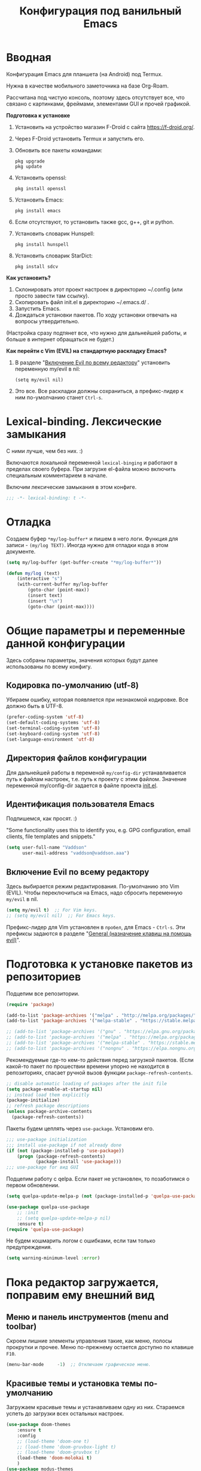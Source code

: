 #+title: Конфигурация под ванильный Emacs
#+startup: content
#+startup: noindent

* Вводная

Конфигурация Emacs для планшета (на Android) под Termux.

Нужна в качестве мобильного заметочника на базе Org-Roam.

Рассчитана под чистую консоль, поэтому здесь отсутствует все, что
связано с картинками, фреймами, элементами GUI и прочей графикой.

*Подготовка к установке*
1. Установить на устройство магазин F-Droid с сайта
   https://f-droid.org/.
2. Через F-Droid установить Termux и запустить его.
3. Обновить все пакеты командами:
   : pkg upgrade
   : pkg update
4. Установить openssl:
   : pkg install openssl
5. Установить Emacs:
   : pkg install emacs
6. Если отсутствуют, то установить также
   gcc, g++, git и python.
7. Установить словарик Hunspell:
   : pkg install hunspell
8. Установить словарик StarDict:
   : pkg install sdcv

*Как установить?*
1. Склонировать этот проект настроек в директорию ~/.config (или
   просто завести там ссылку).
2. Скопировать файл init.el в директорию ~/.emacs.d/ .
3. Запустить Emacs.
4. Дождаться установки пакетов. По ходу установки отвечать на вопросы
   утвердительно.
(Настройка сразу подтянет все, что нужно для дальнейшей работы, и
больше в интернет обращаться не будет.)

*Как перейти c Vim (EVIL) на стандартную раскладку Emacs?*
1. В разделе "[[id:44f272c6-5f95-440f-8a1f-1766fe438feb][Включение Evil по всему редактору]]" установить
   переменную my/evil в nil:
   : (setq my/evil nil)
2. Это все. Все раскладки должны сохраниться, а префикс-лидер к ним
   по-умолчанию станет =Ctrl-s=.

* Lexical-binding. Лексические замыкания

С ними лучше, чем без них. :)

Включаются локальной переменной =lexical-binging= и работают в
пределах своего буфера.  При загрузке el-файла можно включить
специальным комментарием в начале.

Включим лексические замыкания в этом конфиге.

#+begin_src emacs-lisp :tangle yes
;;; -*- lexical-binding: t -*-
#+end_src

* Отладка

Создаем буфер =*my/log-buffer*= и пишем в него логи.
Функция для записи - =(my/log TEXT)=.
Иногда нужно для отладки кода в этом документе.

#+begin_src emacs-lisp :tangle yes
(setq my/log-buffer (get-buffer-create "*my/log-buffer*"))

(defun my/log (text)
    (interactive "s")
    (with-current-buffer my/log-buffer
        (goto-char (point-max))
        (insert text)
        (insert "\n")
        (goto-char (point-max))))
#+end_src

* Общие параметры и переменные данной конфигурации

Здесь собраны параметры, значения которых будут далее использованы по всему
конфигу.

** Кодировка по-умолчанию (utf-8)

Убираем ошибку, которая появляется при незнакомой кодировке. Все
должно быть в UTF-8.

#+begin_src emacs-lisp :tangle yes
(prefer-coding-system 'utf-8)
(set-default-coding-systems 'utf-8)
(set-terminal-coding-system 'utf-8)
(set-keyboard-coding-system 'utf-8)
(set-language-environment 'utf-8)
#+end_src

** Директория файлов конфигурации

Для дальнейшей работы в переменой =my/config-dir= устанавливается путь
к файлам настроек, т.е. путь к проекту с этим файлом.
Значение переменной my/config-dir задается в файле проекта [[./init.el][init.el]].

** Идентификация пользователя Emacs

Подпишемся, как просят. :)

"Some functionality uses this to identify you, e.g. GPG configuration,
email clients, file templates and snippets."

#+begin_src emacs-lisp :tangle yes
(setq user-full-name "Vaddson"
      user-mail-address "vaddson@vaddson.aaa")
#+end_src

** Включение Evil по всему редактору
   :PROPERTIES:
   :ID:       44f272c6-5f95-440f-8a1f-1766fe438feb
   :END:

Здесь выбирается режим редактирования.  По-умолчанию это Vim (EVIL).
Чтобы переключиться на Emacs, надо сбросить переменную =my/evil= в nil.

#+begin_src emacs-lisp :tangle yes
(setq my/evil t)  ;; For Vim keys.
;; (setq my/evil nil)  ;; For Emacs keys.
#+end_src

Префикс-лидер для Vim установлен в =пробел=, для Emacs - =Ctrl-s=.
Эти префиксы задаются в разделе "[[id:03e1b30d-e7f1-42ac-bc0b-71a9b2970fcf][General (назначение клавиш на помощь evil)]]".

* Подготовка к установке пакетов из репозиториев

Подцепим все репозитории.

#+begin_src emacs-lisp :tangle yes
(require 'package)

(add-to-list 'package-archives '("melpa" . "http://melpa.org/packages/") t)
(add-to-list 'package-archives '("melpa-stable" . "https://stable.melpa.org/packages/") t)

;; (add-to-list 'package-archives '("gnu" . "https://elpa.gnu.org/packages/") t)
;; (add-to-list 'package-archives '("melpa" . "https://melpa.org/packages/") t)
;; (add-to-list 'package-archives '("melpa-stable" . "https://stable.melpa.org/packages/") t)
;; (add-to-list 'package-archives '("nongnu" . "https://elpa.nongnu.org/nongnu/") t)
#+end_src

Рекомендуемые где-то кем-то действия перед загрузкой пакетов.  (Если
какой-то пакет по прошествии времени упорно не находится в
репозиториях, спасает ручной вызов функции =package-refresh-contents=.

#+begin_src emacs-lisp :tangle yes
;; disable automatic loading of packages after the init file
(setq package-enable-at-startup nil)
;; instead load them explicitly
(package-initialize)
;; refresh package descriptions
(unless package-archive-contents
  (package-refresh-contents))
#+end_src

Пакеты будем цеплять через =use-package=. Установим его.

#+begin_src emacs-lisp :tangle yes
;;; use-package initialization
;;; install use-package if not already done
(if (not (package-installed-p 'use-package))
    (progn (package-refresh-contents)
           (package-install 'use-package)))
;;; use-package for вид GUI
#+end_src

Подцепим работу с qelpa. Если пакет не установлен, то позаботимся о
первом обновлении.

#+begin_src emacs-lisp :tangle yes
(setq quelpa-update-melpa-p (not (package-installed-p 'quelpa-use-package)))

(use-package quelpa-use-package
    ;; :init
    ;; (setq quelpa-update-melpa-p nil)
    :ensure t)
(require 'quelpa-use-package)
#+end_src

Не будем кошмарить логом с ошибками, если там только предупреждения.

#+begin_src emacs-lisp :tangle yes
(setq warning-minimum-level :error)
#+end_src

* Пока редактор загружается, поправим ему внешний вид

** Меню и панель инструментов (menu and toolbar)

Скроем лишние элементы управления такие, как меню, полосы прокрутки и
прочее. Меню по-прежнему остается доступно по клавише =F10=.

#+begin_src emacs-lisp :tangle yes
(menu-bar-mode     -1)  ;; Отключаем графическое меню.
#+end_src

** Красивые темы и установка темы по-умолчанию
   :PROPERTIES:
   :ID:       40986685-fc80-45b7-ab77-4cac074fea9f
   :END:

Загружаем красивые темы и устанавливаем одну из них.
Стараемся успеть до загрузки всех остальных настроек.

#+begin_src emacs-lisp :tangle yes
(use-package doom-themes
    :ensure t
    :config
    ;; (load-theme 'doom-one t)
    ;; (load-theme 'doom-gruvbox-light t)
    ;; (load-theme 'doom-gruvbox t)
    (load-theme 'doom-molokai t)
    )
(use-package modus-themes
    :ensure t)
(use-package ef-themes
    :ensure t)
#+end_src

* Полезные пакеты, вытащенные из сторонних проектов

Здесь импортируются удобства, вытащенные из сторонних конфигураций Emacs.

** Spacemacs

Библиотека, вытянутая из Spacemacs. Так и тащу ее за собой через Doom. :)

#+begin_src emacs-lisp :tangle yes
(load-file (concat my/config-dir "/funcs.el"))
#+end_src

* Среда

** Сохранение состояния для Desktop

Запретим сохранение среды, чтобы не мешалось.

#+begin_src emacs-lisp :tangle yes
(setq desktop-save-mode nil)
#+end_src

** Удаление файлов и бэкапы

Файлы удаляем только в корзину.

#+begin_src emacs-lisp :tangle yes
(setq delete-by-moving-to-trash t)
#+end_src

А бэкапы файлов запрещаем. Очень неудобно они называются, да и не нужны мне.

#+begin_src emacs-lisp :tangle yes
(setq make-backup-files nil)
(setq auto-save-default nil)
#+end_src

** Звуковой сигнал (типа "гудок")

Вот ни разу не был нужен. Отключаем.

#+begin_src emacs-lisp :tangle yes
(setq ring-bell-function 'ignore)
#+end_src

* Evil. Режим редактирования
  :PROPERTIES:
  :ID:       cc78f980-e959-4169-b667-4b40109e08a7
  :END:

** Установка и настройка

Сразу ставим пакет =evil= и включаем эмуляцию редактора Vim. Здесь же
ставим замену табуляций на пробелы для команды =evil-indent=.

При необходимости переключение между Evil и Emacs режимами в пределах
одного буфера можно делать клавишами =Ctrl-z=.

#+begin_src emacs-lisp :tangle yes
(use-package evil
    :ensure t
    :init
    ;; (setq evil-undo-system 'undo-tree)
    (setq evil-want-keybinding nil)
    :config
    (setq-default indent-tabs-mode nil)
    (setq evil-indent-convert-tabs t))
#+end_src

Включаем Evil, если [[id:44f272c6-5f95-440f-8a1f-1766fe438feb][на старте]] это было заказано.

#+begin_src emacs-lisp :tangle yes
(when my/evil
    (evil-mode))
#+end_src

Устанавливаем evil-клавиши для всего, что есть.

Устанавливаем сразу все карты клавиш функцией =evil-collection-init=.
Список того, что там еще есть:
- evil-collection-bm-setup
- evil-collection-calendar-setup
- evil-collection-calendar-setup-org-bindings
- evil-collection-comint-setup
- evil-collection-compile-setup
- evil-collection-custom-setup
- evil-collection-debug-setup
- evil-collection-diff-mode-setup
- evil-collection-dired-setup
- evil-collection-edebug-setup
- evil-collection-ediff-setup
- evil-collection-eglot-setup
- evil-collection-elisp-mode-setup
- evil-collection-elisp-refs-setup
- evil-collection-epa-setup
- evil-collection-eshell-setup
- evil-collection-eshell-setup-keys
- evil-collection-finder-setup
- evil-collection-flycheck-setup
- evil-collection-flymake-setup
- evil-collection-grep-setup
- evil-collection-help-setup
- evil-collection-helpful-setup
- evil-collection-ibuffer-setup
- evil-collection-imenu-setup
- evil-collection-indent-setup
- evil-collection-info-setup
- evil-collection-ivy-setup
- evil-collection-log-edit-setup
- evil-collection-magit-section-setup
- evil-collection-magit-setup
- evil-collection-magit-todos-setup
- evil-collection-man-setup
- evil-collection-markdown-mode-setup
- evil-collection-org-roam-setup
- evil-collection-org-setup
- evil-collection-package-menu-setup
- evil-collection-popup-setup
- evil-collection-python-setup
- evil-collection-setup
- evil-collection-sh-script-setup
- evil-collection-so-long-setup
- evil-collection-vc-git-setup
- evil-collection-view-setup
- evil-collection-wgrep-setup
- evil-collection-which-key-setup
- evil-collection-xref-setup

#+begin_src emacs-lisp :tangle yes
(use-package evil-collection
    :ensure t
    :config
    (evil-collection-init))
#+end_src

Догружаем остальной ворох пакетов для evil.

#+begin_src emacs-lisp :tangle yes
(use-package evil-args
    :ensure t)
(use-package evil-easymotion
    :ensure t)
(use-package evil-embrace
    :ensure t)
(use-package evil-escape
    :ensure t)
(use-package evil-exchange
    :ensure t)
(use-package evil-indent-plus
    :ensure t)
(use-package evil-lion
    :ensure t)
(use-package evil-nerd-commenter
    :ensure t)
(use-package evil-numbers
    :ensure t)
(use-package evil-snipe
    :ensure t)
(use-package evil-surround
    :ensure t)
(use-package evil-textobj-anyblock
    :ensure t)
(use-package evil-vimish-fold
    :ensure t)
(use-package evil-visualstar
    :ensure t)
#+end_src

** General (назначение клавиш на помощь evil)
   :PROPERTIES:
   :ID:       03e1b30d-e7f1-42ac-bc0b-71a9b2970fcf
   :END:

Установка клавиш leader (=пробел= или =Alt-m=) и localleader (с добавкой =m= к лидеру).
Для режима редактирования Emacs лидеры переопределяются в =Ctrl-s=.

#+begin_src emacs-lisp :tangle yes
(if my/evil
    (setq my/leader "SPC"
          my/leader-non-normal "M-m"
          my/localleader "SPC m"
          my/localleader-non-normal "M-m m")
    (setq my/leader "C-s"
          my/leader-non-normal "C-s"
          my/localleader "C-s m"
          my/localleader-non-normal "C-s m"
          my/evil-prefix "C-s C-s"))
#+end_src

Для определения клавиш удобнее переключиться на пакет =general=.
Заодно для некоторых раскладок отменим клавишу пробела.
Для предотвращения внезапной ошибки вызовем функцию (general-auto-unbind-keys).

#+begin_src emacs-lisp :tangle yes
(use-package general
    :ensure t
    :config
    (general-auto-unbind-keys)
    (evil-define-key 'normal dired-mode-map (kbd my/leader) nil))
#+end_src

Определим на основе general-define-key свои функции назначения клавиш.
- Функция =my/leader= будет назначать клавишам префикс с
  лидером (=пробел= или =Alt-m=).
- Функция =my/localleader= будет назначать клавишам префикс с
  локальным лидером (=пробел m= или =Atl-m m=).
- Функция =my/evil-define-key= будет назначать клавиши в режимах EVIL
  без префикса, как то: normal, visual, insert, replace, moniton, emacs.

#+begin_src emacs-lisp :tangle yes
(defmacro my/leader-def (states keymaps &rest args)
    `(my/--define-key my/leader
                      my/leader-non-normal
                      ,states
                      ,keymaps
                      ,@args))

(defmacro my/localleader-def (states keymaps &rest args)
    `(my/--define-key my/localleader
                      my/localleader-non-normal
                      ,states
                      ,keymaps
                      ,@args))

(defmacro my/evil-define-key (states keymaps &rest args)
    (if my/evil
        (progn
            (setq states (or states
                             '(normal visual insert replace moniton emacs)))
            `(general-define-key :states ',states
                                 :keymaps ',keymaps
                                 ,@args))
        `(general-define-key :keymaps ',keymaps
                             :prefix my/evil-prefix
                             ,@args)))

(defmacro my/--define-key (leader leader-non-normal states keymaps &rest args)
    (if my/evil
        (progn
            (setq states (or states
                             '(normal visual insert replace moniton emacs)))
            `(general-define-key :states ',states
                                 :keymaps ',keymaps
                                 :prefix ,leader
                                 ;; :global-prefix ,leader-non-normal
                                 :non-normal-prefix ,leader-non-normal
                                 ,@args))
        `(general-define-key :keymaps ',keymaps
                             :prefix ,leader
                             ,@args)))

(unless my/evil
    (general-define-key my/evil-prefix '(:ignore t :which-key "normal")))
#+end_src

Назначим некоторые полезные сочетания клавиш.
Ниже это вычисление LISP-выражения, введенного с клавиатуры.

#+begin_src emacs-lisp :tangle yes
(my/leader-def nil 'override
               ";" '(pp-eval-expression :which-key "Eval LISP expression"))
#+end_src

** Настройка поведения клавиш для evil-mode, как в Vim.

Перемещение по строкам и внутри них хоть и сделано в evil-mode, но
работает как-то все равно с огрехами (или мне так кажется). Поэтому
сделаем костыль, в котором четко определим, как должна работать
навигация.

Здесь включается, как в Vim, реакция на "dd", "V" и т.п.. "Допил
напильником" ниже.

#+begin_src emacs-lisp :tangle yes
(setq evil-respect-visual-line-mode nil)
#+end_src

Перемещение курсора, как в Vim, независимо от `global-visual-mode' и
прочих "удобств".

#+begin_src emacs-lisp :tangle yes
(define-key evil-normal-state-map (kbd "j") #'evil-next-line)
(define-key evil-visual-state-map (kbd "j") #'evil-next-line)
(define-key evil-normal-state-map (kbd "g j") #'evil-next-visual-line)
(define-key evil-visual-state-map (kbd "g j") #'evil-next-visual-line)
(define-key evil-normal-state-map (kbd "k") #'evil-previous-line)
(define-key evil-visual-state-map (kbd "k") #'evil-previous-line)
(define-key evil-normal-state-map (kbd "g k") #'evil-previous-visual-line)
(define-key evil-visual-state-map (kbd "g k") #'evil-previous-visual-line)
(define-key evil-normal-state-map (kbd "$") #'evil-end-of-line)
(define-key evil-visual-state-map (kbd "$") #'evil-end-of-line)
(define-key evil-normal-state-map (kbd "^") #'evil-first-non-blank)
(define-key evil-visual-state-map (kbd "^") #'evil-first-non-blank)
(define-key evil-normal-state-map (kbd "0") #'evil-beginning-of-line)
(define-key evil-visual-state-map (kbd "0") #'evil-beginning-of-line)

(define-key evil-normal-state-map (kbd "A") #'my/evil-append-line)
(defun my/evil-append-line ()
    (interactive)
    (evil-end-of-line)
    (evil-append 1))

(define-key evil-normal-state-map (kbd "I") #'my/evil-insert-line)
(defun my/evil-insert-line ()
    (interactive)
    (evil-first-non-blank)
    (evil-insert 1))

(define-key evil-normal-state-map (kbd "D") #'my/evil-delete-line)
(defun my/evil-delete-line ()
    (interactive)
    (save-excursion
        (let ((beg (point))
              (end))
            (evil-end-of-line)
            ;; (setq end (point))
            (setq end (min (buffer-end +1) (+ 1 (point))))
            (evil-delete-line beg end))))

(define-key evil-normal-state-map (kbd "C") #'my/evil-change-line)
(defun my/evil-change-line ()
    (interactive)
    (save-excursion
        (let ((beg (point))
              (end))
            (evil-end-of-line)
            (setq end (min (buffer-end +1) (+ 1 (point))))
            (evil-change beg end))))

(define-key evil-normal-state-map (kbd "S") #'my/evil-change-whole-line)
(defun my/evil-change-whole-line ()
    (interactive)
    (let ((beg)
          (end))
        (evil-first-non-blank)
        (setq beg (point))
        (evil-end-of-line)
        (setq end (min (buffer-end +1) (+ 1 (point))))
        (evil-change beg end)))
#+end_src

* Внешний вид UI и GUI

** Автоматическая установка шрифтов

Для маленького монитора в 14" удобнее взять шрифт побольше.  Поскольку
отображение текста в Emacs не подстраивается к текущему DPI, напишем
следующий костыль.

Для этого установим в редактор два шрифта: обычный и побольше.
Пример:
: (setq my/global-font "Droid Sans Mono-10")
Глобальный шрифт (обычный) будем держать в переменной =my/global-font=,
а шрифт побольше - в переменной =my/global-font-inc=.

Поскольку шрифты ниже могут быть не установлены в системе, сделаем
подстраховку: назначим список шрифтов по приоритету и дефолтный nil.

Размер шрифтов надо выставлять не по размеру экрана, а по DPI (в нашем
случае - точек на 1 мм - DPMM). Пока лень заморачиваться общей
формулой, поэтому поставим только три размера шрифта. Ниже оставлю для
напоминания три DPMM в порядке увеличения шрифтов при разрешении 1920
точек:
1. 3.562 = 1920 / 539 -- 24", округляем до 4.
2. 5.026 = 1920 / 382 -- 17", округляем до 5.
3. 6.193 = 1920 / 310 -- 14", округляем до 6.

#+begin_src emacs-lisp :tangle yes
(setq my/font-families '((:family "JetBrains Mono" :size-dec 8 :size 9 :size-inc 10)
                         (:family "Liberation Mono" :size-dec 8 :size 9 :size-inc 10)
                         (:family "Monospace" :size-dec 8 :size 9 :size-inc 10)))
#+end_src

Теперь напишем подстраховку на наличие в системе шрифтов.  Работать это
будет только при живом фрейме.

#+begin_src emacs-lisp :tangle yes
(require 'cl)

(setq my/frame-font-families nil
      my/global-font-dec nil
      my/global-font nil
      my/global-font-inc nil)

(defun my/ensure-fonts (&optional frame)
    (unless my/frame-font-families
        (setq my/frame-font-families (font-family-list frame))
        (when my/frame-font-families
            (dolist (row my/font-families)
                (let ((family (plist-get row :family))
                      (size-dec (plist-get row :size-dec))
                      (size (plist-get row :size))
                      (size-inc (plist-get row :size-inc)))
                    (when (member family my/frame-font-families)
                        (setq my/global-font-dec (format "%s-%s" family size-dec)
                              my/global-font (format "%s-%s" family size)
                              my/global-font-inc (format "%s-%s" family size-inc))
                        (add-to-list 'default-frame-alist `(font . ,my/global-font))
                        (cl-return family)))))))
#+end_src

Напишем функцию, которая в указанном (или активном) фрейме в
зависимости от ширины экрана выбирает один из двух шрифтов.

#+begin_src emacs-lisp :tangle yes
(defun my/select-frame-font-for-monitor (frame font-dec font font-inc)
    (my/ensure-fonts frame)
    (when (and font-dec font font-inc)
        (pcase (my/--select-font-size-category frame)
            ('small
             (set-frame-font font-dec t))
            ('big
             (set-frame-font font-inc t))
            (_
             (set-frame-font font t)))))

(defun my/--select-font-size-category (frame)
    (let* ((monitor-attrs (frame-monitor-attributes frame))
           (points (nth 3 (assoc 'workarea monitor-attrs)))
           (mm-width (cl-second (assoc 'mm-size monitor-attrs)))
           (dpmm (if mm-width (/ points (float mm-width)) 5.0)))
        (cond ((> dpmm 6.0) 'big)
              ((> dpmm 4.0) 'normal)
              (t 'small))))
#+end_src

Теперь с помощью полученной функции обновляем шрифт в активном фрейме.
В случае запуска демоном установку шрифта ниже надо пропустить.

#+begin_src emacs-lisp :tangle yes
(unless (daemonp)
    (my/select-frame-font-for-monitor nil
                                      my/global-font-dec
                                      my/global-font
                                      my/global-font-inc))
#+end_src

При создании фрейма навесим обработчик этого события, чтобы размер
шрифта выровнять автоматически. Повторение хука на создание фрейма
клиента - это костыль.

#+begin_src emacs-lisp :tangle yes
(add-hook 'after-make-frame-functions
          (lambda (frame)
              (my/select-frame-font-for-monitor frame
                                                my/global-font-dec
                                                my/global-font
                                                my/global-font-inc)))
(add-hook 'my/server-after-make-frame-hook
          (lambda ()
              (my/select-frame-font-for-monitor nil
                                                my/global-font-dec
                                                my/global-font
                                                my/global-font-inc)))
#+end_src

Не всегда получится правильно угадать и выставить шрифт
автоматически. Так что предусмотрим "ручное управлене".

#+begin_src emacs-lisp :tangle yes
(defun my/correct-font-in-current-frame ()
    (interactive)
    (my/ensure-fonts)
    (my/select-frame-font-for-monitor nil
                                      my/global-font-dec
                                      my/global-font
                                      my/global-font-inc))

(my/leader-def nil 'override
               "e" '(:ignore t :which-key "env/edit"))
(my/leader-def nil 'override
               "e d" #'my/correct-font-in-current-frame)
#+end_src

** Установка nerd-шрифтов (иконочки)

Для начала проверим, установлены ли все nerd-пакеты. Это будет
индикатором для установки шрифтов с иконками.

#+begin_src emacs-lisp :tangle yes
(defun my/--is-nerd-packages-installed ()
    (reduce (lambda (a b)
                (and a b))
            (mapcar 'package-installed-p
                    '(nerd-icons all-the-icons-nerd-fonts all-the-icons))))

(setq my/--is-nerd-packages-installed (my/--is-nerd-packages-installed))
#+end_src

Установим необходимые пакеты под иконки.

#+begin_src emacs-lisp :tangle yes
(use-package nerd-icons
    :ensure t)
(use-package all-the-icons-nerd-fonts
	:ensure t)
(use-package all-the-icons
    :if (display-graphic-p))
#+end_src

Теперь установим сами иконки. Позаботимся о разовости установки.

#+begin_src emacs-lisp :tangle yes
(unless my/--is-nerd-packages-installed  ;; TODO: Перенести custom в отдельный
                                         ;;     файл и сделать загрузку в начале.
    (unless (boundp 'is-nerd-icons-install-fonts)
        (nerd-icons-install-fonts t)
        (setq is-nerd-icons-install-fonts t)
        (customize-save-variable 'is-nerd-icons-install-fonts t)))
#+end_src

** Мигание курсора

Выключаем мигание курсора.

#+begin_src emacs-lisp :tangle yes
(blink-cursor-mode 0)
#+end_src

** Подсветка строки с курсором

Подсветим строку с курсором во всех буферах.

#+begin_src emacs-lisp :tangle yes
(global-hl-line-mode 1)
#+end_src

** Настройка статусной панели (modeline)

Установим в панели отображение позиции курсора.

#+begin_src emacs-lisp :tangle yes
(setq mode-line-position (list "(%l,%C)"))
#+end_src

** Показ объекта внутри которого находится курсор (header-line)

Часто бывает нужно посмотреть, в каком объекте находится курсор. Это
может быть функция из программного кода или заголовок в org-mode или
что-то еще.

Сделаем такую строку.

#+begin_src emacs-lisp :tangle yes
(defun my/show-header-line ()
    (setq-default header-line-format
                  '((which-func-mode (" " which-func-format " ")))))

(defun my/hide-header-line ()
    (setq-default header-line-format nil))

(which-function-mode)
(my/show-header-line)
(setq mode-line-misc-info
      ;; We remove Which Function Mode from the mode line, because it's mostly
      ;; invisible here anyway.
      (assq-delete-all 'which-function-mode mode-line-misc-info))
#+end_src

Цвет текста в header-line перенастроим, поскольку по-умолчанию он слишком слепой.

Type [M-x list-faces-display] to see all colors.

#+begin_src emacs-lisp :tangle yes
(set-face-foreground 'which-func            "#7f9fff" )
#+end_src

** Установка текста в заголовке основного окна (фрейма)

Если размещать работу по разным фреймам, то скоро можно запутаться, в
каком из них что.  Здесь спасает текст в заголовке фрейма.  Нужно
иметь возможность назначать текст окна интерактивно.

Определим для этого соответствующую функцию. Неизменная часть
заголовка будет жить в переменной =my/application-name=.

#+begin_src emacs-lisp :tangle yes
(setq my/application-name "GNU EMACS"
      my/frames-texts (make-hash-table))

(defun my/make-title-bar-text (text)
    (concat text " - " my/application-name))

(defun my/set-title-bar (text)
    "Set title bar like: '<my-text> - <app-name>'.
Find application name in my/application-name variable."
    (let ((frame-text (my/make-title-bar-text text))
          (frame (selected-frame)))
        (set-frame-name frame-text)
        (puthash frame text my/frames-texts)
        frame-text))

(defun my/set-title-bar-interactive (text)
    "Interactive set title bar. Type 'M-x RET my/set-title-bar-interactive RET some-text'"
    (interactive (list (read-string "Enter text for title bar: "
                                    (my/--current-frame-text))))
    (my/set-title-bar text))

(defun my/--current-frame-text ()
    (let* ((frame (selected-frame))
           (text (gethash frame my/frames-texts)))
        (if (stringp text) text "")))
#+end_src

И повесим назначение заголовка окну на горячие клавиши.

#+begin_src emacs-lisp :tangle yes
(my/leader-def nil 'override
               "n" '(:ignore t :which-key "notes"))
(my/leader-def nil 'override
    "n i" '(my/set-title-bar-interactive :which-key "Set frame title"))
#+end_src

Ниже устанавливаем формат заголовка по умолчанию.

#+begin_src emacs-lisp :tangle yes
(setq frame-title-format
      '(multiple-frames "%b"
                        ("" "%b - " my/application-name)))
#+end_src

** Подсветка кодов цвета соответствующим цветом (rainbow mode)

Здесь на постоянку устанавливается подсветка фона у текстовых значений
цветов, например: #aa0000, #00aa00, #0000aa

#+begin_src emacs-lisp :tangle yes
(use-package rainbow-mode
	:ensure t
	:config
	(define-globalized-minor-mode global-rainbow-mode rainbow-mode
		(lambda () (rainbow-mode 1))))
#+end_src

Можно выставить подсветку цветов везде по-умолчанию через вызов
=(global-rainbow-mode 1)=. Однако, она не дружит с некоторыми более
полезными режимами, такими как org-agenda. Так что оставим код ниже
только для примера.

#+begin_example emacs-lisp :tangle yes
(global-rainbow-mode 1)  ; Remove comment for turn on on start Emacs.
#+end_example

Лучше поставим режим rainbow-mode только для программного и org
режимов.

#+begin_src emacs-lisp :tangle yes
(add-hook 'prog-mode-hook (lambda () (rainbow-mode 1)))
(add-hook 'org-mode-hook (lambda () (rainbow-mode 1)))
#+end_src

** Отказываемся от диалоговых окон

Ибо не по emacs'ерски это. :)

#+begin_src emacs-lisp :tangle yes
(setq use-dialog-box nil)
;; (setq use-file-dialog nil)
;; (setq pop-up-windows nil)
#+end_src

** Тильды в конце буффера

В Vim было удобно видеть тильды "~" в конце буфера. Установим их.

#+begin_src emacs-lisp :tangle yes
(use-package vi-tilde-fringe
    :ensure t
    :config
    (global-vi-tilde-fringe-mode 1))
#+end_src

** Настройка окна компиляции (compilation)

Для окна компиляции выставим настройки:
- Гасить процесс компиляции перед началом нового.
- Запрос на сохранение всех буферов при старте компиляции.
- Останавливать прокрутку в окне компиляции при первой строчке с ошибкой.
- Цветная раскраска текста.

#+begin_src emacs-lisp :tangle yes
(require 'compile)

(setq compilation-always-kill t       ; kill compilation process before starting another
      compilation-ask-about-save t    ; save all buffers on `compile'
      compilation-scroll-output 'first-error)
(add-hook 'compilation-filter-hook #'my/apply-ansi-color-to-compilation-buffer)

(defun my/apply-ansi-color-to-compilation-buffer ()
    (with-silent-modifications
        (ansi-color-apply-on-region compilation-filter-start (point))))
#+end_src

* Регистры и операции с ними

** Общий буфер обмена для Emacs и ОС

Для планшетов удобнее разрешить.

#+begin_src emacs-lisp :tangle yes
(when my/evil
    (setq x-select-enable-clipboard t))
#+end_src

** Быстрая работа с регистрами `+' и `"'

Часто нужно скопировать содержимое буфера ОС в буфер Emacs.  Тут будем
пользоваться регистрами "vim", предоставляемыми через evil-mode.

Ниже код копирует содержимое регистра `+' в регистр `"' по =Ctrl-,=.
Далее можно пользоваться =Ctrl-y= для вставки.

#+begin_src emacs-lisp :tangle yes
(defun my/copy-system-clipboard-to-emacs ()
    (interactive)
    (let ((text (evil-get-register ?+)))
        (evil-set-register ?\" text)
        (minibuffer-message (concat "Register `\"': " text))))

(global-set-key (kbd "C-,") #'my/copy-system-clipboard-to-emacs)
#+end_src

Аналогично в обратную сторону, из регистра `"' в `+' и `*'.

#+begin_src emacs-lisp :tangle yes
(defun my/copy-emacs-clipboard-to-system ()
    (interactive)
    (let ((text (evil-get-register ?\")))
        (evil-set-register ?+ text)
        (evil-set-register ?* text)
        (minibuffer-message (concat "Registers `+' and `*': " text))))

(global-set-key (kbd "C-;") #'my/copy-emacs-clipboard-to-system)
#+end_src

* Редактирование текста и интерфейс к нему

** Отмена изменений на основе дерева (undo-tree)

Очень удобное окошко с деревом изменений по буферу.
Сразу отменим запись дерева изменений в файл.

#+begin_src emacs-lisp :tangle yes
(use-package undo-tree
	:ensure t
	:config
    (setq undo-tree-auto-save-history nil))
#+end_src

Подружим undo-tree с evil.

#+begin_src emacs-lisp :tangle yes
(setq evil-undo-system 'undo-tree
      evil-undo-function 'undo-tree-undo)
(global-undo-tree-mode 1)
(evil-set-undo-system 'undo-tree)
(add-hook 'evil-local-mode-hook 'turn-on-undo-tree-mode)
#+end_src

Чтобы в окошке с деревом изменений не помнить про клавишу "d"
(показать diff изменеий), включим ее эффект сразу при показе этого
окна.

#+begin_src emacs-lisp :tangle yes
(defun my/undo-tree-visualize ()
	(interactive)
	(undo-tree-visualize)
	(undo-tree-visualizer-toggle-diff))
#+end_src

И переопределим предустановленные из пакета клавиши "Ctrl-x u".

#+begin_src emacs-lisp :tangle yes
(define-key undo-tree-map (kbd "C-x u") #'my/undo-tree-visualize)
#+end_src

** Прокручивание текста

Ставим прокручивание текста мышкой по три строки, клавишами по одной и
забываем об этом.

#+begin_src emacs-lisp :tangle yes
(setq mouse-wheel-scroll-amount '(3 ((shift) . 1))) ;; one line at a time
(setq mouse-wheel-progressive-speed nil) ;; don't accelerate scrolling
(setq mouse-wheel-follow-mouse 't) ;; scroll window under mouse
#+end_src

Прокрутка курсором по одной строке.

#+begin_src emacs-lisp :tangle yes
(setq scroll-step 1
      scroll-preserve-screen-position t  ;; nil
      scroll-margin 0  ;; 0
      scroll-conservatively 10000  ;; 0
      maximum-scroll-margin 0.0  ;; 0.25
      scroll-up-aggressively 0.0   ;; nil
      scroll-down-aggressively 0.0)  ;; nil
#+end_src

Начиная с Emacs 29, имеем плавную прокрутку по пикселям. Наконец-то
картинки при прокрутке не скачут на весь размер (ну, почти).

#+begin_src emacs-lisp :tangle yes
(when (fboundp 'pixel-scroll-precision-mode)
    (pixel-scroll-precision-mode 1))
#+end_src

** Avy. Перемещение по всему редактору

Все любят =Avy=. Этот пакет позволяет перемещать курсор на любую
позицию видимого в редакторе текста. Текст этот может быть как в
активном окне, так и в любом другом.

Поставим пакет и назначим переход по двум символам или
последовательности символов.

#+begin_src emacs-lisp :tangle yes
(use-package avy
    :ensure t
    :config
    (my/evil-define-key '(normal visual) 'override
                        "g s s" #'evil-avy-goto-char-timer
                        "g s /" #'evil-avy-goto-char-2
                        "g s l" #'evil-avy-goto-line))
#+end_src

** Нумерация строк

В =evil-mode= самая удобная нумерация строк - относительная.  Выставим
по-умолчанию относительную нумерацию, если [[id:44f272c6-5f95-440f-8a1f-1766fe438feb][редактор запущен в режиме EVIL]],
или оставим привычную нумерацию в противном случае.

Зададим в переменной нумерацию строк по-умолчанию.

#+begin_src emacs-lisp :tangle yes
(if my/evil
    (setq my/display-line-numbers 'relative)
    (setq my/display-line-numbers 'value))
#+end_src

Определим функции переключения нумерации строк.
Действовать будем через локальные переменные буферов
~display-line-numbers~.

#+begin_src emacs-lisp :tangle yes
(defun my/display-line-numbers (&optional arg)
    (interactive)
    (cond ((not arg)
           (if display-line-numbers
               (setq-local display-line-numbers nil)
               (setq-local display-line-numbers my/display-line-numbers)))
          ((or (equal t arg) (> arg 0))
           (setq-local display-line-numbers my/display-line-numbers))
          ((< arg 0)
           (setq-local display-line-numbers nil))))

(defun my/display-next-line-numbers ()
    (interactive)
    (pcase display-line-numbers
        (`relative
         (setq-local display-line-numbers 'value))
        (`value
         (setq-local display-line-numbers nil))
        (_
         (setq-local display-line-numbers 'relative))))
#+end_src

Теперь покажем номера строк для текстовых и программных режимов.

#+begin_src emacs-lisp :tangle yes
(add-hook 'text-mode-hook (lambda () (my/display-line-numbers 1)))
(add-hook 'prog-mode-hook (lambda () (my/display-line-numbers 1)))
(add-hook 'org-mode-hook (lambda () (my/display-line-numbers 1)))
#+end_src

Горячие клавиши смены показа нумерации строк.

#+begin_src emacs-lisp :tangle yes
(my/leader-def nil 'override
    "t l" '(my/display-next-line-numbers
            :which-key "Change line numbers")
    "t L" '((lambda ()
                (interactive)
                (my/display-line-numbers 1))
            :which-key "Default line numbers"))
#+end_src

** Wgrep. Отслеживаем не сохраненное во всех буферах

При выходе из редактора тот предупредит о не сохраненных буферах.

#+begin_src emacs-lisp :tangle yes
(use-package wgrep
    :ensure t)
#+end_src

** Автоотступ (indent)

Четыре пробела - лучший отступ.

#+begin_src emacs-lisp :tangle yes
(setq-default tab-width 4) ;; ширина табуляции - 4 пробельных символа
(setq-default c-basic-offset 4)
(setq-default standart-indent 4) ;; стандартная ширина отступа - 4 пробельных символа
(setq-default plantuml-indent-level 4)
(setq-default lisp-body-indent 4) ;; сдвигать lisp-выражения на 4 пробельных символа
(setq lisp-indent-function 'common-lisp-indent-function)
(setq-default c-basic-offset 4)
(setq-default c-ts-mode-indent-offset 4)
#+end_src

** ESC-кодирование для работы с URL

Часто бывает нужно кодировать и раскодировать URL, например, как в Python:

#+begin_example python
from urllib.parse import quote, unquote
#+end_example

Сделаем аналоги функций =quote= и =unquote= из Python'а:
- =my/quote-reion=
- =my/unquote-reion=
Они интерактивны и работают с выделенными в тексте URL'ами.

#+begin_src emacs-lisp :tangle yes
(defun my/quote-url (url-text)
    "Quote URL to esc-sequence."
    (url-encode-url url-text))

(defun my/unquote-url (url-text)
    "Unquote URL from esc-sequence to UTF-8."
    (decode-coding-string (url-unhex-string url-text) 'utf-8))

(defun my/quote-region ()
    "Quote text (like URL) in region."
    (interactive)
    (let ((beg (region-beginning))
          (end (region-end))
          (text))
        (setq text (buffer-substring-no-properties beg end))
        (kill-region beg end)
        (insert (my/quote-url text))))

(defun my/unquote-region ()
    "Unquote text (like URL) in region."
    (interactive)
    (let ((beg (region-beginning))
          (end (region-end))
          (text))
        (setq text (buffer-substring-no-properties beg end))
        (kill-region beg end)
        (insert (my/unquote-url text))))
#+end_src

Горячие клавиши не назначал. Пользуемся =M-x=.

** Переключение раскладки клавиатуры

Внутри Vim и evil-mode много удобней иметь внутренне переключение
раскладки клавиатуры. Такое переключение позволяет пользоваться
командами модального режима вне зависимости от состояния раскладки. И,
хотя, переключение в evil-mode работает хуже, чем в Vim, все равно оно
того стоит.

#+begin_src emacs-lisp :tangle yes
(set-input-method 'russian-computer)
(global-set-key (kbd "C-c d") #'toggle-input-method)
#+end_src

Во время поиска в Ex-режиме нельзя задать аккорд, поэтому переключение
раскладки в Ex ставим на сокращенное сочетание =C-d=. (Придется
помнить.)

#+begin_src emacs-lisp :tangle yes
(define-key evil-ex-search-keymap (kbd "C-d") #'toggle-input-method)
(define-key evil-ex-map (kbd "C-d") #'toggle-input-method)
#+end_src

** Схлопывание текста

Выбрал пакет =yafolding=. Объект схлопывания определяется по
отступам. Есть три варианта схлопывания:
- объекта,
- родительского объекта,
- всех объектов (может сильно тормозить).

#+begin_src emacs-lisp :tangle yes
(use-package yafolding
	:ensure t
	:config
	(add-hook 'buffer-list-update-hook 'yafolding-mode))
#+end_src

Назначим горячие клавиши для схлопывания текста.

#+begin_src emacs-lisp :tangle yes
(my/leader-def '(normal visual motion) 'override
               "y" '(:ignore t :which-key "folding")
               "y RET" #'yafolding-toggle-element
               "y p" #'yafolding-hide-parent-element
               "y f" #'yafolding-toggle-all)
#+end_src

** Подсветка отступов

Можно подсветить верткальньной "чертой" отступы в тексте. Почти всегда
это удобно. Подсвечивать можно или символом "|", что не всегда
работает гладко, или перекрашивая фон у символов (тут без проблем).

/Замечание:/ Highlighitng-indent-guides сильно тормозит работу с
длинными файлами по причине частого вызова функции redisplay. Поэтому
подсветку отступов исключаем для режимов org-mode, markdown-mode и
json-mode.  Последний из них еще подключается с минорным режимом
prog-mode, поэтому делаем свою функцию проверки на режимы, в которых
отступы подсвечиваться не должны.

#+begin_src emacs-lisp :tangle yes
(use-package highlight-indent-guides
	:ensure t
    :config
	(setq highlight-indent-guides-method 'column)
    (dolist (mode '(prog-mode-hook
                    yaml-mode-hook))
        (add-hook mode 'my/--highlight-indent-guides-mode)))

(defun my/--highlight-indent-guides-mode (&optional arg)
    (unless (member major-mode '(json-mode
                                 org-mode-hook
                                 markdown-mode-hook))
        (highlight-indent-guides-mode arg)))
#+end_src

** Проверка орфографии

Проверка орфографии делается на основе утилиты hunspell. Ее нужно
предварительно установить в систему.
: sudo pacman -S hunspell

Словари лежат в директории настроек редактора ../dictionaries/hunspell/.
Чтобы утилита hunspell имела к ним доступ, установим переменную среды DICPATH.

#+begin_src emacs-lisp :tangle yes
(setenv "DICPATH" (concat my/config-dir "/dictionaries/hunspell/"))
#+end_src

Осталось настроить ispell. Код ниже работает как по русским, так и по английским словам.

#+begin_src emacs-lisp :tangle yes
(when (executable-find "hunspell")
    (setq ispell-local-dictionary-alist '(("russian"
             "[АБВГДЕЁЖЗИЙКЛМНОПРСТУФХЦЧШЩЬЫЪЭЮЯабвгдеёжзийклмнопрстуфхцчшщьыъэюяA-Za-z]"
             "[^АБВГДЕЁЖЗИЙКЛМНОПРСТУФХЦЧШЩЬЫЪЭЮЯабвгдеёжзийклмнопрстуфхцчшщьыъэюяA-Za-z]"
             ""  ;; было "[-']", но убрал, чтобы эти символы не мешали обнаружению ошибок.
             nil ("-d" "ru_RU,en_US") nil utf-8))
          ispell-program-name "hunspell"
          ispell-dictionary "russian"
          ispell-really-aspell nil
          ispell-really-hunspell t
          ispell-encoding8-command t
          ispell-silently-savep t))
#+end_src

Включаем проверку синтаксиса на лету в emacs с помощью =flyspell-mode=.
Автоматическое его включение ставим только на редактирование литературных
текстов (text, org, markdown и т.п.).

#+begin_src emacs-lisp :tangle yes
(dolist (hook '(text-mode-hook
                org-mode-hook
                markdown-mode-hook))
    (add-hook hook (lambda ()
                       (flyspell-mode 1))))
#+end_src

Горячие клавиши для flyspell-mode оказались неудобными для меня. Выпилим их.

#+begin_src emacs-lisp :tangle yes
(require 'flyspell)
(assq-delete-all 'flyspell-mode minor-mode-map-alist)
(define-key flyspell-mode-map (kbd "C-,") nil)
(define-key flyspell-mode-map (kbd "C-;") nil)
#+end_src

Подсказки по исправлению слова зашиты на функцию =ispell-word=.

** Сниппеты Yasnippet

Сниппет в Emacs - это заранее подготовленный кусок текста, который
можно вставить себе в документ при редактировании.  Очень удобный и
полезный инструмент! Сниппеты могут на лету доопределяться параметрами
и быть привязаны к разным типам документов.

Грузим пакеты, указываем директорию со своими сниппетами.

#+begin_src emacs-lisp :tangle yes
(use-package yasnippet
    :ensure t
    :config
    (add-to-list 'yas-snippet-dirs (concat my/config-dir "/snippets"))
    (yas-global-mode 1))
(use-package yasnippet-classic-snippets
    :ensure t)
(use-package yasnippet-snippets
    :ensure t)
(use-package ivy-yasnippet
    :ensure t)
#+end_src

Горячие клавиши для выбора сниппета по его названию.

#+begin_src emacs-lisp :tangle yes
(my/leader-def nil 'override
               "i" '(:ignore t :which-key "insert"))
(my/leader-def nil 'override
               "i s" #'yas-insert-snippet)
#+end_src

** Закладки

Есть очень удобные встроенные закладки.  Запоминают не только строку в
буфере, но и позицию в строке.  Закладки сохраняются даже если буфер
был закрыт.

Назначим дополнительные горячие клавиши с лидером.

#+begin_src emacs-lisp :tangle yes
(my/leader-def nil 'override
               "j" '(:ignore t :which-key "jump"))
(my/leader-def nil 'override
               "j m" '(:ignore t :which-key "bookmarks")
               "j m m" #'counsel-bookmark
               "j m j" #'bookmark-jump
               "j m s" #'bookmark-save
               "j m l" #'bookmark-bmenu-list
               "j m p" #'bookmark-set
               "j m d" #'bookmark-delete)
#+end_src

** Работа с Kill-ring

Бывает нужно выбрать какой-то из текстов, лежащих в буферах
обмена. Проще всего это сделать, заглянув в kill-ring.

Здесь нужны только горячие клавиши.

#+begin_src emacs-lisp :tangle yes
(global-set-key (kbd "C-c y") #'yank-from-kill-ring)
#+end_src

* Подсказки, выпадашки, автодополнения

** Ivy - меню с поиском по частичному совпадению

=Ivy= - одно из самых удобных меню с выбором элементов по частичному совпадению
текста. Есть более новый =Vertico=, но сперва сделаю, к чему привык.

#+begin_src emacs-lisp :tangle yes
(use-package ivy
    :ensure t
    :config
    (ivy-mode)
    (setq ivy-use-virtual-buffers t)
    (setq enable-recursive-minibuffers t)
    (setq ivy-wrap t))
(use-package ivy-hydra
    :ensure t)
#+end_src

Определим горячие клавиши на восстановление результатов последней
сессии ivy.  (Помним, что буфер с результатами поиска можно
зафиксировать клавишами =Ctrl-c Ctrl-o=.)

#+begin_src emacs-lisp :tangle yes
(my/leader-def nil 'override
    "'" #'ivy-resume)
#+end_src

** Подсказки на клавиши

При вводе клавишного аккорда получаем подсказку на его продолжение.

#+begin_src emacs-lisp :tangle yes
(use-package guide-key
    :ensure t
    :diminish guide-key-mode)
(use-package which-key
    :ensure t
    :config
    (setq which-key-sort-order 'which-key-key-order-alpha
          which-key-sort-uppercase-first nil)
    (which-key-mode 1))
#+end_src

Пакет ниже дает развернутые подсказки. Поставим такую на подсказку для клавиш.

#+begin_src emacs-lisp :tangle yes
(use-package helpful
    :ensure t
    :config
    (my/leader-def nil 'override
                   "h k" '(helpful-key :which-key "Describe key")))
(my/leader-def nil 'override
               "h" '(:ignore t :which-key "help"))
#+end_src

** Counsel. Меню вызова функции с более полным описанием

Здесь нужен пакет =counsel=. Функциями из него подменяем стандартные.
Отключаем предпоказ содержимого буферов при их выборе в меню.

#+begin_src emacs-lisp :tangle yes
(use-package counsel
    :ensure t
    :config
    (setq counsel-switch-buffer-preview-virtual-buffers nil))
(use-package counsel-projectile
    :ensure t
    ;; :config
    ;; (counsel-projectile-mode 1)
    ;; (ivy-set-display-transformer #'counsel-projectile-find-file nil)
    )
#+end_src

При поиске текста по проекту через =counsel-projectile-rg= нужно
заходить в скрытые папки, но не трогать .git.  Сделаем настройки
для ripgrep (добавим туда "--hidden" и "-g!.git").

#+begin_src emacs-lisp :tangle yes
;; (setq counsel-rg-base-command
;;       '("rg" "--max-columns" "240" "--with-filename" "--no-heading"
;;         "--line-number" "--color" "never" "--hidden" "-g!.git" "%s" "|| true"))
(setq counsel-rg-base-command "rg --max-columns 240 --with-filename --no-heading --line-number --color never --hidden -g!.git %s || true")
#+end_src

Уберем "^" из начала поисковой строки в counsel и вообще в Ivy.

#+begin_src emacs-lisp :tangle yes
(setq ivy-initial-inputs-alist
      '((counsel-minor . "+")
        (counsel-package . "+")
        (counsel-org-capture . "")
        (counsel-M-x . "")
        (counsel-describe-symbol . "")
        (org-refile . "")
        (org-agenda-refile . "")
        (org-capture-refile . "")
        (Man-completion-table . "")
        (woman . "")))

#+end_src

Подменим стандартные функции на их counsel-аналог.
Так, как это закомментарено ниже, не будет работать.
Позже допилю другое решение.

# #+begin_src emacs-lisp :tangle yes
# (advice-add #'find-library :override #'counsel-find-library)
# (advice-add #'info-lookup-symbol :override #'counsel-info-lookup-symbol)
# (advice-add #'locate :override #'counsel-locate)
# (global-set-key (kbd "<f2> u") 'counsel-unicode-char)
# (global-set-key (kbd "C-c g") 'counsel-git)
# (global-set-key (kbd "C-c j") 'counsel-git-grep)
# (global-set-key (kbd "C-c k") 'counsel-ag)
# (global-set-key (kbd "C-S-o") 'counsel-rhythmbox)
# #+end_src

Определяем действия =counsel= на горячие клавиши.

#+begin_src emacs-lisp :tangle yes
(setq suggest-key-bindings t)
(global-set-key (kbd "M-x") 'counsel-M-x)
(global-set-key (kbd "C-r") #'counsel-minibuffer-history)
(my/leader-def nil 'override
               ":" '(counsel-M-x :which-key "M-x")
               "h f" '(counsel-describe-function :which-key "Describe function")
               "h v" '(counsel-describe-variable :which-key "Describe variable")
               "h p" '(describe-package :which-key "Describe package")
               "h o" '(counsel-describe-symbol :which-key "Descrive symbol")
               "h t" '(counsel-load-theme :which-key "Load visual theme")
               "h a" '(counsel-apropos :which-key "Apropos")
               "h m" '(describe-mode :which-key "Describe mode"))
#+end_src

** Company. Автодополнения

Строим автодополнения через =Company= и =Ivy=.

#+begin_src emacs-lisp :tangle yes
(use-package company
    :ensure t
    :config
    (add-hook 'after-init-hook 'global-company-mode))
(use-package company-dict
    :ensure t)
(use-package company-box
    :ensure t)
(use-package company-restclient
    :ensure t)
(use-package ivy-hydra
    :ensure t)
(use-package company-shell
    :ensure t)
#+end_src

Чтобы автодополнения не были в lovercase, добавим следующее
(по-умолчанию было 'case-replace):

#+begin_src emacs-lisp :tangle yes
(setq-default company-dabbrev-downcase nil)
#+end_src

А автодополнять начнем с двух символов (по-умолчанию три).

#+begin_src emacs-lisp :tangle yes
(setq company-minimum-prefix-length 2)
#+end_src

** Наполнение полезным содержимым ivy-меню

Теперь грузим пакет ivy-rich, который эту красоту и поддерживает.

#+begin_src emacs-lisp :tangle yes
(use-package ivy-rich
    :ensure t)
#+end_src

Очень удобно при поиске описания переменной сразу видеть в минибуфере
значения всех кандидатов.

Чтобы так сделать, напишем трансформер для ivy (взято из Doom).

#+begin_src emacs-lisp :tangle yes
(defun doom/ivy-rich-describe-variable-transformer (cand)
	"Previews the value of the variable in the minibuffer"
	(let* ((sym (intern cand))
		   (val (and (boundp sym) (symbol-value sym)))
		   (print-level 3))
		(replace-regexp-in-string
		 "[\n\t\^[\^M\^@\^G]" " "
		 (cond ((booleanp val)
				(propertize (format "%s" val) 'face
							(if (null val)
								'font-lock-comment-face
								'success)))
			   ((symbolp val)
				(propertize (format "'%s" val)
							'face 'highlight-quoted-symbol))
			   ((keymapp val)
				(propertize "<keymap>" 'face 'font-lock-constant-face))
			   ((listp val)
				(prin1-to-string val))
			   ((stringp val)
				(propertize (format "%S" val) 'face 'font-lock-string-face))
			   ((numberp val)
				(propertize (format "%s" val) 'face 'highlight-numbers-number))
			   ((format "%s" val)))
		 t)))
#+end_src

Теперь осталось воспользоваться этим трансформером в списке
=ivy-rich-display-transformers-list=.  В этом списке описываются
колонки и правила их заполнения для мининбуфера ivy.

#+begin_src emacs-lisp :tangle yes
(plist-put ivy-rich-display-transformers-list
           'counsel-describe-variable
           '(:columns
             ((counsel-describe-variable-transformer (:width 40))
              (doom/ivy-rich-describe-variable-transformer (:width 50))
              (ivy-rich-counsel-variable-docstring (:face font-lock-doc-face)))))
#+end_src

Информация о пакетах.

#+begin_src emacs-lisp :tangle yes
(plist-put ivy-rich-display-transformers-list
           'package-install
           '(:columns
             ((ivy-rich-candidate (:width 30))
              (ivy-rich-package-version (:width 16 :face font-lock-comment-face))
              (ivy-rich-package-archive-summary (:width 7 :face font-lock-builtin-face))
              (ivy-rich-package-install-summary (:face font-lock-doc-face)))))
#+end_src

# Поиск файлов.
#
# #+begin_src emacs-lisp :tangle yes
# (let ((funcs '(counsel-find-file
#                find-file)))
#     (dolist (func funcs)
#         (plist-put ivy-rich-display-transformers-list
#                    func
#                    '(:columns
#                      ((ivy-read-file-transformer)
#                       (ivy-rich-counsel-find-file-truename
#                        (:face font-lock-doc-face)))))))
# #+end_src

Для остальных выборов буферов тоже выведем информацию о
кандидатах.

#+begin_src emacs-lisp :tangle yes
(let ((funcs '(persp-switch-to-buffer
               projectile-switch-to-buffer-other-window
               projectile-switch-to-buffer
               projectile-read-buffer-to-switch
               counsel-switch-buffer-other-window))
      (actions (plist-get ivy-rich-display-transformers-list
                          'ivy-switch-buffer)))
    (dolist (func funcs)
        (plist-put ivy-rich-display-transformers-list
                   func
                   actions)))
#+end_src

Выделение в буфере ivy на размер текста в строке очень раздражает,
поскольку не всегда видно, что выбрано.  Намного удобней выделение
строки на всю ширину окна.  К сожалению, я пока что не нашел, как
установить описание колонок по-умолчанию, поэтому обхожусь костылем
ниже.

#+begin_src emacs-lisp :tangle yes
(let ((funcs '(my/persp-frame-switch
               persp-kill
               counsel-find-file
               find-file
               my/make-frame-and-switch-perpective
               counsel-projectile-switch-project
               projectile-switch-project
               my/switch-project-with-workspace-safe-title
               my/switch-project-with-workspace
               counsel-projectile-find-file
               projectile-find-file
               load-file
               swiper
               counsel-imenu
               counsel-org-goto
               describe-package
               counsel-load-theme
               load-theme
               counsel-apropos
               apropos
               )))
    (dolist (func funcs)
        (plist-put ivy-rich-display-transformers-list
                   func
                   '(:columns
                     ((ivy-rich-candidate (:width 1.0)))))))
#+end_src

Включаем информацию в ivy поиске.

#+begin_src emacs-lisp :tangle yes
(ivy-rich-mode 1)
#+end_src

** Некоторые дополнения пакетов

Копирую сюда установку некоторых пакетов из прошлых конфигов.
Прокомментирую как-нибудь позже.

#+begin_src emacs-lisp :tangle yes
(use-package amx
    :ensure t)
(use-package flx
    :ensure t)
(use-package prescient
    :ensure t)
(use-package ivy-posframe
    :ensure t)
(use-package all-the-icons-ivy
    :ensure t)
#+end_src

** Клавиши перемещения по минибуферу

Вернем более привычное мне перемещение по строкам минибуферов, как было в Doom:
Ctrl + jk. Собственно, из него и беру код ниже.

#+begin_src emacs-lisp :tangle yes
(setq my/default-minibuffer-maps (list minibuffer-local-map
                                       minibuffer-local-ns-map
                                       minibuffer-local-completion-map
                                       minibuffer-local-must-match-map
                                       minibuffer-local-isearch-map
                                       read-expression-map
                                       ivy-minibuffer-map
                                       ivy-switch-buffer-map))

(mapc (lambda (key-map)
          (define-key key-map (kbd "C-j") #'next-line)
          (define-key key-map (kbd "C-k") #'previous-line)
          (define-key key-map (kbd "C-S-j") #'scroll-up-command)
          (define-key key-map (kbd "C-S-k") #'scroll-down-command))
      my/default-minibuffer-maps)

(mapc (lambda (key-map)
          (evil-define-key 'insert key-map (kbd "C-j") #'next-line)
          (evil-define-key 'insert key-map (kbd "C-k") #'previous-line))
      my/default-minibuffer-maps)

(define-key read-expression-map (kbd "C-j") #'next-line-or-history-element)
(define-key read-expression-map (kbd "C-k") #'previous-line-or-history-element)
#+end_src

* Поиск и выделение

** Swiper. Удобный живой поиск текста по открытому буфферу

Очень удобный поиск текста по открытому буферу. Результаты показываются в
минибуфере по мере ввода поискового текста.

#+begin_src emacs-lisp :tangle yes
(use-package swiper
    :ensure t)
#+end_src

Горячие клавиши для вызова поиска swiper.

#+begin_src emacs-lisp :tangle yes
(my/leader-def nil 'override
               "s" '(:ignore t :which-key "search"))
(my/leader-def nil 'override
               "s s" '(swiper :which-key "Search buffer")
               "s S" '(swiper-isearch-thing-at-point
                       :which-key "Search buffer for thing at point")
               "s b" '(counsel-grep-or-swiper :which-key "Grep or search buffer"))
#+end_src

** Поиск на стартовой странице Emacs

Были проблемы поиска текста на стартовой странице Doom Emacs.
Проблемы решены следующим способом.

#+begin_src emacs-lisp :tangle yes
(set-input-method 'russian-computer)
(isearch-toggle-input-method)
#+end_src

** Выделение при поиске по тексту

Не отключаем выделение по всему тексту при поиске.

#+begin_example emacs-lisp :tangle yes
(setq evil-ex-search-highlight-all nil)
#+end_example

** Символ технического пробела `_'

Emacs по-умолчанию не причисляет символ `_' к составу слова, что очень неудобно.
Исправим положение.

#+begin_src emacs-lisp :tangle yes
(add-hook 'after-change-major-mode-hook
          (lambda ()
              (modify-syntax-entry ?_ "w")))
(modify-syntax-entry ?_ "w")
#+end_src

** Чувствительность к регистру (прописные и строчные символы)

Чувствительность нужна и важна (особенно при поиске).

Есть три параметра настройки:
- =sensitive=,
- =insensitive=,
- =smart=
Возможно, =smart= даже удобней.

Use [M-x toggle-case-fold-search] to toggle mode.

#+begin_src emacs-lisp :tangle yes
(setq case-fold-search nil)  ; Use [M-x toggle-case-fold-search] to toggle mode.
(setq evil-ex-search-case 'smart)  ; sensitive, insensitive, smart
#+end_src

** Imenu. Навигация по документу через меню

Imenu - дает не только удобный способ навигации по документу, но и
показывает его структуру.  Если это текстовый файл с разметкой (org),
то определит в нем заголовки (оглавление).  Если это программный код,
то определит в нем классы и функции.

Определим глубину заголовков (два по-умолчанию - это очень мало).

#+begin_src emacs-lisp :tangle yes
(setq org-imenu-depth 8)
#+end_src

Определим горячие клавиши для навигации через imenu.

#+begin_src emacs-lisp :tangle yes
(my/leader-def nil 'override
    "s i" '(counsel-imenu :which-key "IMenu"))
#+end_src

Установим дополнтельный пакет, который в отдельном окне отображает
оглавление.

#+begin_src emacs-lisp :tangle yes
(use-package imenu-list
    :ensure t
    :config
    (my/leader-def nil 'override
                   "s I" '(imenu-list-smart-toggle :which-key "IMenu content")))
#+end_src

Отменим перенос строк по умолчанию в окне оглавления.

#+begin_src emacs-lisp :tangle yes
(add-hook 'imenu-list-major-mode-hook 'my/--unwrap-words)

(defun my/--unwrap-words ()
    (my/set-word-wrap 1))
#+end_src

** Выделение по регулярному выражению (highlight)

Выделять текст будем функцией highlight-regexp.
Но ей неудобно пользоваться часто. Автоматизируем кое-что:
- При отсутствии выделения берем слово под курсором,
- Выделенный или полученный текст окружаем в маркеры границ
  слова "\<" и "\>".

#+begin_src emacs-lisp :tangle yes
(defun my/highlihth-regexp ()
    (interactive)
    (let* ((beg (region-beginning))
           (end (region-end))
           (region-text (buffer-substring-no-properties beg end)))
        (if (or (not (use-region-p))
                (string-empty-p region-text))
            (progn (setq region-text (concat "\\<" (word-at-point t) "\\>"))
                   (highlight-regexp region-text 'isearch))
            (highlight-regexp (concat "\\<" region-text "\\>")
                              'isearch))))
#+end_src

Здесь запилим горячие клавиши для вызова функций (highlight-regexp) и
(unhighlight-regexp). С их помощью будем выделять текст и снимать
выделение точечно по каждой регулярке.

#+begin_src emacs-lisp :tangle yes
(my/leader-def nil 'override
               "s h" 'highlight-regexp
               "s H" 'my/highlihth-regexp
               "s u" 'unhighlight-regexp)
#+end_src

* Работа с вкладками (tab)

** Новая именованная вкладка

Создает новую вкладку и интерактивно назначает ей имя. Один прокол - полоса во вкладками почему-то сразу не показывается. Дерганье соответствующих функций показа не помогает.

#+begin_src emacs-lisp :tangle yes
(defun my/new-tab-with-name (tab-name)
    (interactive (list (read-string "Enter a name for new tab: ")))
    (tab-bar-new-tab)
    (tab-rename tab-name)
    (tab-bar-mode -1)
    (message "Tab \"%s\" is active." tab-name))
#+end_src

Горячие клавиши для интерактивно именованной вкладки.

#+begin_src emacs-lisp :tangle yes
(global-set-key (kbd "C-x t a") #'my/new-tab-with-name)
#+end_src

* Работа с окнами

** Клавиши для работы с окнами

В целом, все уже есть в evil и вызывается по Ctrl-w.
Но верну сочетания клавиш, к которым привык в Doom.

#+begin_src emacs-lisp :tangle yes
(my/leader-def nil 'override
               "w" '(:ignore t :which-key "windows")
               "w d" #'evil-window-delete
               "w r" #'evil-window-rotate-downwards
               "w R" #'evil-window-rotate-upwards
               "w =" #'balance-windows
               "w C-l" #'evil-window-right
               "w C-h" #'evil-window-left
               "w C-j" #'evil-window-down
               "w C-k" #'evil-window-up
               "w C-S-l" #'evil-window-move-far-right
               "w C-S-h" #'evil-window-move-far-left
               "w C-S-j" #'evil-window-move-very-bottom
               "w C-S-k" #'evil-window-move-very-top)
#+end_src

Малое изменение размеров окон.

#+begin_src emacs-lisp :tangle yes
(global-set-key (kbd "C-{") 'my/shrink-window-horizontally)
(global-set-key (kbd "C-}") 'my/enlarge-window-horizontally)
(global-set-key (kbd "C-(") 'shrink-window)
(global-set-key (kbd "C-)") 'enlarge-window)

(defun my/shrink-window-horizontally ()
    (interactive)
    (shrink-window-horizontally 4))

(defun my/enlarge-window-horizontally ()
    (interactive)
    (enlarge-window-horizontally 4))
#+end_src

Отдельно перетащим из Doom расширение окон по горизонтали и вертикали.

#+begin_src emacs-lisp :tangle yes
(defun doom/window-maximize-horizontally ()
	"Delete all windows to the left and right of the current window."
	(interactive)
	(require 'windmove)
	(save-excursion
		(while (ignore-errors (windmove-left)) (delete-window))
		(while (ignore-errors (windmove-right)) (delete-window))))

(defun doom/window-maximize-vertically ()
	"Delete all windows above and below the current window."
	(interactive)
	(require 'windmove)
	(save-excursion
		(while (ignore-errors (windmove-up)) (delete-window))
		(while (ignore-errors (windmove-down)) (delete-window))))
#+end_src

И теперь определим горячие клавиши для "максимизации" окон.

#+begin_src emacs-lisp :tangle yes
(my/leader-def nil 'override
	"w m m" #'delete-other-windows
	"w m s" #'doom/window-maximize-horizontally
	"w m v" #'doom/window-maximize-vertically)
#+end_src

** Нумерация окон

Работа с окнами на основе их нумерации. Нумерацию окон устанавливаем
локальньно, в текущем фрейме (переменная =winum-scope=).

#+begin_src emacs-lisp :tangle yes
(use-package winum
    :ensure t
    :config
    (winum-mode 1)
    (setq winum-scope 'frame-local))
#+end_src

** Разделение рабочего пространства на заданное количество окон

Взято из Spacemacs. Рабочее пространство разделяется по <leader>-w-<Num> на
заданное количество окон (от одного до четырех). Буфера по окнам распределяются
в порядке очереди и выбираются из текущего проекта.

#+begin_src emacs-lisp :tangle yes
(my/leader-def nil 'override
    "w 1" '(spacemacs/window-split-single-column :which-key "Window split single column")
    "w 2" '(spacemacs/window-split-double-columns :which-key "Window split double columns")
    "w 3" '(spacemacs/window-split-triple-columns :which-key "Window split triple columns")
    "w 4" '(spacemacs/window-split-grid :which-key "Window split grid"))
#+end_src

** Переключение окон, как в Spacemacs

Переключение окон по <leader>-<Num>.

#+begin_src emacs-lisp :tangle yes
(my/leader-def nil 'override
    "0" '(treemacs-select-window :which-key "Select window 0")
    "1" '(winum-select-window-1 :which-key "Select window 1")
    "2" '(winum-select-window-2 :which-key "Select window 2")
    "3" '(winum-select-window-3 :which-key "Select window 3")
    "4" '(winum-select-window-4 :which-key "Select window 4")
    "5" '(winum-select-window-5 :which-key "Select window 5")
    "6" '(winum-select-window-6 :which-key "Select window 6")
    "7" '(winum-select-window-7 :which-key "Select window 7")
    "8" '(winum-select-window-8 :which-key "Select window 8")
    "9" '(winum-select-window-9 :which-key "Select window 9"))
#+end_src

** Разделение окна

Вертикальное и горизонтальное разделение окна с переносом фокуса.

#+begin_src emacs-lisp :tangle yes
(defun my/split-window-right-and-focus ()
    (interactive)
    (split-window-right)
    (windmove-right))

(defun my/split-window-below-and-focus ()
    (interactive)
    (split-window-below)
    (windmove-down))
#+end_src

Горячие клавиши для разделения окна (с переключением в новое окно и без
переключения).

#+begin_src emacs-lisp :tangle yes
(my/leader-def nil 'override
    "w v" '(evil-window-vsplit :which-key "Split window vertical")
    "w V" '(my/split-window-right-and-focus :which-key "Split window vertical with focus")
    "w s" '(evil-window-split :which-key "Split window horizontally")
    "w S" '(my/split-window-below-and-focus :which-key "Split window horizontally with focus"))
#+end_src

** Ширина разделителя окон

Сделаем разделение окон по-заметнее.

#+begin_src emacs-lisp :tangle yes
(window-divider-mode 1)
(setq window-divider-default-right-width 4)
#+end_src

** Настройка Ediff

Настроим расположение окон для сравнения содежимого буферов.  Ставим
окна сравниваемых буферов рядом (а не одно под другим), панель
управления уводим вниз (а не в отдельный фрейм).

#+begin_src emacs-lisp :tangle yes
(require 'ediff)
(setq ediff-diff-options "-w" ; turn off whitespace checking
      ediff-split-window-function #'split-window-horizontally
      ediff-window-setup-function #'ediff-setup-windows-plain)
#+end_src

* Работа с буферами

Для работы части функций этого раздела используется код, взятый из
Spacemacs. Код находится в файле [[./funcs.el][funcs.el]].

** Клавиши для работы с буферами

Здесь определим набор клавиш для привычных действий с буферами.

#+begin_src emacs-lisp :tangle yes
(my/leader-def nil 'override
               "b" '(:ignore t :which-key "buffers")
               "b b" '(counsel-projectile-switch-to-buffer
                       :which-key "Switch buffer in project")
               "b B" '(ivy-switch-buffer :which-key "Switch buffer")
               ;; "b B" '(counsel-switch-buffer :which-key "Switch buffer")
               "b d" '(kill-current-buffer :which-key "Kill buffer")
               "b r" '(rename-buffer :which-key "Rename buffer")
               "b v" '(my/revert-buffer :which-key "Revert buffer"))

(defun my/revert-buffer ()
    "Revert a buffer with ignore auto and without confirm."
    (interactive)
    (revert-buffer t t)
    (message "The buffer was reverted."))
#+end_src

** Отображение popup-буферов внизу окна и прочие настройки показа буферов

Мне удобней работать с popup-окнами (например окно помощи "*Help*"),
когда они появляются не сбоку фрейма, а снизу.  Делается через задание
списка ACTION для функции =display-buffer=.

Настроим сначала фокус у окон с help-буферами.

#+begin_src emacs-lisp :tangle yes
(setq help-window-select t)
#+end_src

Теперь все остальное.

#+begin_src emacs-lisp :tangle yes
(setq display-buffer-alist
      '(
        ;; Any new buffer
        ("^\\*new .*")

        ;; Dashboard
        ("^\\*dashboard\\*$")

        ;; PlantUML
        ("^\\*PLANTUML Preview\\*$"
         (display-buffer-reuse-window))

        ;; Ilist
        ("^\\*Ilist\\*$"
         (display-buffer-reuse-window display-buffer-in-side-window)
         (side . right)
         (window-width . 0.30))

        ;; Org Src edit
        ("^\\*Org Src .*\\*$")

        ;; Clean Eshell
        ("^\\*eshell\\*$")

        ;; Clean Vterm
        ("^\\*vterm\\*$")

        ;; IELM
        ("^\\*ielm\\*$")

        ;; Org
        ("^\\*Org .*")

        ;; SDCV - dictionary
        ("^\\*SDCV\\*$")

        ;; org-roam-ql
        ("^\\*org-roam - .*")

        ;; org-roam-mode
        ("^\\*org-roam\\*$"
         (display-buffer-reuse-window display-buffer-in-side-window)
         (side . right)
         (window-width . 0.35))

        ;; Magit (status)
        ("^magit: .*"
         (display-buffer-reuse-window display-buffer-same-window))

        ;; Magit log
        ("^magit-log.*"
         (display-buffer-reuse-window display-buffer-same-window))

        ;; Magit refs
        ("^magit-refs:.*"
         (display-buffer-reuse-window display-buffer-same-window))

        ;; Magit process
        ("^magit-process:.*"
         (display-buffer-reuse-window display-buffer-at-bottom)
         (window-height . 0.40))

        ;; Docker containers
        ("^\\*docker-containers\\*.*"
         (display-buffer-reuse-window display-buffer-at-bottom)
         (window-height . 0.40))

        ;; Docker images
        ("^\\*docker-images\\*.*"
         (display-buffer-reuse-window display-buffer-at-bottom)
         (window-height . 0.40))

        ;; Docker inspect
        ("^\\* docker inspect .*")

        ;; Other buffers with name like "*Name*"
        ("^\\*.*\\*<.*>$"
         (display-buffer-reuse-window display-buffer-at-bottom)
         (window-height . 0.40))

        ;; Other buffers with name like "*Name*"
        ("^\\*.*\\*$"
         (display-buffer-reuse-window display-buffer-at-bottom)
         (window-height . 0.40))))
#+end_src

** Открытие буфера, простое и с разделением окна

Удобно открыть существующий буфер, разделив при этом активное окно.

Привяжем горячие клавиши на такое открытие буфера.

#+begin_src emacs-lisp :tangle yes
(my/leader-def nil 'override
    "b j" '(projectile-switch-to-buffer-other-window :which-key "Switch buffer in project with other window")
    "b J" '(ivy-switch-buffer-other-window :which-key "Switch buffer with other window"))
    ;; "b J" '(counsel-switch-buffer-other-window :which-key "Switch buffer with other window"))
#+end_src

** Перенос буферов между окнами

Взято из Spacemacs для переноса буферов между окнами по клавишам <leader>-b-<Num>.

#+begin_src emacs-lisp :tangle yes
(defun my/move-buffer-to-window (windownum follow-focus-p)
  "Moves a buffer to a window, using the my numbering. follow-focus-p
controls whether focus moves to new window (with buffer), or stays on current"
  (interactive)
  (if (> windownum (length (window-list-1 nil nil t)))
      (message "No window numbered %s" windownum)
    (let ((b (current-buffer))
          (w1 (selected-window))
          (w2 (winum-get-window-by-number windownum)))
      (unless (eq w1 w2)
        (set-window-buffer w2 b)
        (switch-to-prev-buffer)
        (unrecord-window-buffer w1 b))
      (when follow-focus-p
        (select-window (winum-get-window-by-number windownum))))))

(defun my/swap-buffers-to-window (windownum follow-focus-p)
  "Swaps visible buffers between active window and selected window.
follow-focus-p controls whether focus moves to new window (with buffer), or
stays on current"
  (interactive)
  (if (> windownum (length (window-list-1 nil nil t)))
      (message "No window numbered %s" windownum)
    (let* ((b1 (current-buffer))
           (w1 (selected-window))
           (w2 (winum-get-window-by-number windownum))
           (b2 (window-buffer w2)))
      (unless (eq w1 w2)
        (set-window-buffer w1 b2)
        (set-window-buffer w2 b1)
        (unrecord-window-buffer w1 b1)
        (unrecord-window-buffer w2 b2)))
    (when follow-focus-p (winum-select-window-by-number windownum))))

(dotimes (i 9)
  (let ((n (+ i 1)))
    (eval `(defun ,(intern (format "buffer-to-window-%s" n)) (&optional arg)
             ,(format "Move buffer to the window with number %i." n)
             (interactive "P")
             (if arg
                 (my/swap-buffers-to-window ,n t)
               (my/move-buffer-to-window ,n t))))
    (eval `(defun ,(intern (format "move-buffer-window-no-follow-%s" n)) ()
             (interactive)
             (my/move-buffer-to-window ,n t)))
    (eval `(defun ,(intern (format "swap-buffer-window-no-follow-%s" n)) ()
             (interactive)
             (my/swap-buffers-to-window ,n t)))
    ))
#+end_src

Привязываем горячие клавиши для переноса буферов.

#+begin_src emacs-lisp :tangle yes
(my/leader-def nil 'override
    "b 1" '(move-buffer-window-no-follow-1 :which-key "Move buffer to window 1")
    "b 2" '(move-buffer-window-no-follow-2 :which-key "Move buffer to window 2")
    "b 3" '(move-buffer-window-no-follow-3 :which-key "Move buffer to window 3")
    "b 4" '(move-buffer-window-no-follow-4 :which-key "Move buffer to window 4")
    "b 5" '(move-buffer-window-no-follow-5 :which-key "Move buffer to window 5")
    "b 6" '(move-buffer-window-no-follow-6 :which-key "Move buffer to window 6")
    "b 7" '(move-buffer-window-no-follow-7 :which-key "Move buffer to window 7")
    "b 8" '(move-buffer-window-no-follow-8 :which-key "Move buffer to window 8")
    "b 9" '(move-buffer-window-no-follow-9 :which-key "Move buffer to window 9"))
#+end_src

** Переключение показа по центру окна

Здесь воспользуемся пакетом centered-window.

#+begin_src emacs-lisp :tangle yes
(use-package centered-window
	:ensure t)
#+end_src

На широком окне неудобно читать длинные строчки.
Запилим корячие клавиши переключения =centered-window-mode=.

#+begin_src emacs-lisp :tangle yes
(my/leader-def nil 'override
    "t m" #'centered-window-mode)
#+end_src

** Показ буферов, разобранных по проектам

Удобно видеть список буферов, разобранный по проектам.

Загрузим пакеты.

#+begin_src emacs-lisp :tangle yes
(use-package ibuffer-projectile
    :ensure t)
(use-package ibuffer-vc
    :ensure t)
#+end_src

Повесим хуки со страницы пакета ibuffer-projectile.

#+begin_src emacs-lisp :tangle yes
(add-hook 'ibuffer-hook
          (lambda ()
              (ibuffer-projectile-set-filter-groups)
              (unless (eq ibuffer-sorting-mode 'alphabetic)
                  (ibuffer-do-sort-by-alphabetic))))
#+end_src

Красивый список вызывается командой =ibuffer=.
В evil-mode запилим его вызов на команду ":bd".

#+begin_src emacs-lisp :tangle yes
(evil-ex-define-cmd "buffers" #'ibuffer)
#+end_src

** Srcatch буфер

В Doom были удобные черновики (scratch), которые не только создавались
уникальными для каждого проекта, но и автоматически сохраняли свое
содержимое.  Напишем им подобные.

Начнем с функции для создания именованного scratch-буфера с
автосохранением в файл.  Сохранять содержимое scratch-буферов будем в
эту директорию.

#+begin_src emacs-lisp :tangle yes
(setq my/scratch-dir (concat user-emacs-directory ".cache/scratches"))
(make-directory my/scratch-dir t)
#+end_src

Теперь сама функция. Она принимает на вход имя буфера и какой-либо
идентификатор, по которому строится имя файла для автосохранения.
Возвращает созданный буфер.

#+begin_src emacs-lisp :tangle yes
(defun my/scratch-buffer-create (name id)
    (let* ((buffer-name (format "*scratch:%s*" name))
           (file-name (expand-file-name (concat my/scratch-dir "/"
                                                (md5 (format "%s" id))
                                                ".txt")))
           (buffer (get-buffer buffer-name)))
        (unless buffer
            (setq buffer (get-buffer-create buffer-name))
            (when (file-exists-p file-name)
                (with-current-buffer buffer
                    (insert-file-contents file-name))))
        (with-current-buffer buffer
            (setq-local buffer-auto-save-file-name file-name))
        buffer))
#+end_src

Теперь сделаем создание конкретных scratch-буферов.  Начнем с общего
scratch-буфера (на замену стандартному "*scratch*").

#+begin_src emacs-lisp :tangle yes
(defun my/make-scratch-main ()
    (interactive)
    (let* ((name "main")
           (buffer (my/scratch-buffer-create name name)))
        (pop-to-buffer buffer)
        buffer))
#+end_src

И создание scratch-буфера для текущего проекта или рабочего пространства.

#+begin_src emacs-lisp :tangle yes
(defun my/make-scratch-perspective ()
    (interactive)
    (let* ((project-path (projectile-project-root))
           (persp-name (my/--get-current-persp-name))
           (id (or project-path
                   persp-name))
           (name (if project-path
                     (concat "PROJ-" (my/make-project-name project-path))
                     persp-name))
           (buffer (my/scratch-buffer-create name id)))
        (pop-to-buffer buffer)
        buffer))
#+end_src

Привычные из Doom горячие клавиши для scratch-буферов.

#+begin_src emacs-lisp :tangle yes
(my/leader-def nil 'override
    "x" '(my/make-scratch-main :which-key "Scratch main")
    "p x" '(my/make-scratch-perspective :which-key "Scratch project"))
#+end_src

* Работа с файлами

** Клавиши для работы с файлами

Здесь определим набор клавиш для привычных действий с файлами.

#+begin_src emacs-lisp :tangle yes
(my/leader-def nil 'override
               "f" '(:ignore t :which-key "files")
               "f s" '(save-buffer :which-key "Save file or buffer")
               "f S" '(write-buffer :which-key "Save file as")
               "f d" '(counsel-find-file :which-key "Open directory or file")
               "f f" '(counsel-find-file :which-key "Open file")
               "f r" '(counsel-recentf :which-key "Open recent file")
               "o -" '(dired-jump :which-key "Open directory and select file"))
#+end_src

** Режим ранее открытых файлов

Этот режим надо включать на старте. Тогда ранее открытые файлы будут
запоминаться.

#+begin_src emacs-lisp :tangle yes
(recentf-mode 1)
#+end_src

** Восстановление позиции курсора в открытом файле

#+begin_src emacs-lisp :tangle yes
(use-package saveplace
    :ensure t
    :config
    (save-place-mode 1))
#+end_src

** Автоматическое обновление буферов при внешнем изменении их содержимого

Этот параметр позволит обновлять буфера, если файлы, с ними связанные, были
изменены вне Emacs:

#+begin_src emacs-lisp :tangle yes
(global-auto-revert-mode 1)
#+end_src

Аналогично этот параметр позволит автоматически обьновлять такие буфера, как
Dired:

#+begin_src emacs-lisp :tangle yes
(setq global-auto-revert-non-file-buffers t)
#+end_src

** Открытие файла с разделением окна

Открытие файла с разделением окна, вертикальным и горизонтальным.

#+begin_src emacs-lisp :tangle yes
(my/leader-def nil 'override
    "f i" '(spacemacs/find-file-vsplit :which-key "Open file vsplit")
    "f n" '(spacemacs/find-file-split :which-key "Open file split"))
#+end_src

** Копирование в буфер обмена текущего имени файла

При копировании имени файла в буфер обмена выводим его название.
Также имя файла дублируем в системные буфера обмена.

#+begin_src emacs-lisp :tangle yes
  (defun my/yank-buffer-filename ()
	  (interactive)
	  (let ((text (buffer-file-name)))
		  (evil-set-register ?\" text)
		  (evil-set-register ?+ text)
		  (evil-set-register ?* text)
		  (evil-set-register ?0 text)
		  (message text)))
#+end_src

Горячие клавиши для копирования в буфер имени текущего файла.

#+begin_src emacs-lisp :tangle yes
(my/leader-def nil 'override
    "f y" #'my/yank-buffer-filename)
#+end_src

** Удаление лишних пробелов при сохранении файла

Удобно, когда при сохранении файла удаляются лишние пробелы в конце
строк. Так и поступим, но сделаем исключение для /markdown/, поскольку
там пробелы в конце строк имеют значение.

#+begin_src emacs-lisp :tangle yes
(defun my/delete-trailing-whitespace ()
    (unless (equal major-mode 'markdown-mode)
        (delete-trailing-whitespace)))

(add-hook 'before-save-hook #'my/delete-trailing-whitespace)
#+end_src

** Dired. Настройка файлового менеджера

Установим автоматическое обновление содержимого окон Dired.

#+begin_src emacs-lisp :tangle yes
(setq dired-auto-revert-buffer #'dired-buffer-stale-p)
#+end_src

Копирование файлов удобно делать в директорию, что открыта в ближайшем
dired-окне. Для этого надо установить соответствующий флажок.

#+begin_src emacs-lisp :tangle yes
(setq dired-dwim-target t)
#+end_src

Вид списка файлов определяется выхлопом команды ls, параметры которой
хранятся в переменной. Сделаем полный вид с опцией --human-readable.

#+begin_src emacs-lisp :tangle yes
(setq dired-listing-switches "-lah")
#+end_src

Файлы в Dired сортируются опциями команды "ls".
Из коробки по-умолчанию стоит сортировка по размеру ("SXU").
Изменим ее на сортировку по имени ("XSU"):

#+begin_src emacs-lisp :tangle yes
(setq dired-ls-sorting-switches "XSU")
#+end_src

Теперь раскрасим представление файлов. Делаем это пакетом dired-k.
(С флажком dired-k-style='git файлы будут иметь git-пометки.)

#+begin_src emacs-lisp :tangle yes
(use-package dired-k
    :ensure t
    :config
    (setq dired-k-human-readable t
          dired-k-style 'git)
    (add-hook 'dired-initial-position-hook 'dired-k)
    (add-hook 'dired-after-readin-hook #'dired-k-no-revert)
    )
#+end_src

** История сохраненных файлов

Бывает нужно для ручной синхронизации файлов на машинах.

Хранить истории будем в файле.

#+begin_src emacs-lisp :tangle yes
(defun my/files-history-save-file ()
    (concat user-emacs-directory
            "files-saving-history-"
            (if (bound-and-true-p server-name) server-name "server")
            ".el"))
#+end_src

Создадим хэш-таблицу сохраненных файлов: имя-файла - время сохранения.
А еще создадим такую же хэш-таблицу, но для директорий.

#+begin_src emacs-lisp :tangle yes
(defvar my/files-saving-history (make-hash-table :test 'equal))
(defvar my/directories-saving-history (make-hash-table :test 'equal))
#+end_src

Напишем функции загрузки и сохранения историй в файл.
Функция чтения отработает только в случае пустых историй.

#+begin_src emacs-lisp :tangle yes
(defun my/soft-load-histories-from-file ()
    (when (and (or (hash-table-empty-p my/files-saving-history)
                   (hash-table-empty-p my/directories-saving-history))
               (file-exists-p (my/files-history-save-file)))
        (with-temp-buffer
            (insert-file-contents (my/files-history-save-file))
            (goto-char 0)
            (setq my/directories-saving-history (read (current-buffer))
                  my/files-saving-history (read (current-buffer))))))

(defun my/save-histories-to-file ()
    (with-temp-buffer
        (prin1 my/directories-saving-history (current-buffer))
        (prin1 my/files-saving-history (current-buffer))
        (write-region (buffer-end -1) (buffer-end +1) (my/files-history-save-file))))
#+end_src

Добавлять файлы и директории в историю будем этой функцией.

#+begin_src emacs-lisp :tangle yes
(defun my/append-file-to-saving-history ()
    (let* ((buffer (or (buffer-base-buffer) (current-buffer)))
           (filename (buffer-file-name buffer))
           (time-value (format-time-string "%Y-%m-%d %H:%M:%S")))
        (when (and buffer filename time-value
                   (file-exists-p filename))
            (puthash filename time-value
                     my/files-saving-history)
            (puthash (file-name-directory filename) time-value
                     my/directories-saving-history))))
#+end_src

Ниже функция сортирует историю сохранений по датам и выдает результат списком.

#+begin_src emacs-lisp :tangle yes
(defun my/sort-files-saving-history (fd-saving-history)
    (let (saving-histry)
        (maphash (lambda (key val)
                     (push (list val key) saving-histry))
                 fd-saving-history)
        (sort saving-histry
              (lambda (pair1 pair2)
                  (string> (car pair1) (car pair2))))))
#+end_src

Теперь будем выбирать, какую историю показывать: файлов или директорий?
Заведем соответствующую переключалку.

#+begin_src emacs-lisp :tangle yes
(defvar my/fd-saving-history 'files)

(defun my/fd-saving-history (&optional ARG)
    "Select mode for show siving history.
ARG may be 'files, 'directories, 'toggle or nil.
Return history hash-map."
    (setq my/fd-saving-history (cond ((or (eq ARG 'directories)
                                          (and (eq ARG 'toggle)
                                               (eq my/fd-saving-history 'files)))
                                      'directories)
                                     ((or (eq ARG 'files)
                                          (and (eq ARG 'toggle)
                                               (eq my/fd-saving-history 'directories)))
                                      'files)
                                     (t
                                      my/fd-saving-history)))
    (cond ((eq my/fd-saving-history 'files)
           my/files-saving-history)
          ((eq my/fd-saving-history 'directories)
           my/directories-saving-history)))
#+end_src

Эта функция создает/обновляет буфер с историей сохранений, используя результат предыдущей функции.
Сутки разделяем пустой строкой.
Буфер переводим в org-mode и тексты файлов даем со ссылками.
Название буфера сохранено в переменную [[elisp:(message my/files-saving-history-buffer-name)][my/files-saving-history-buffer-name]].

#+begin_src emacs-lisp :tangle yes
(defvar my/files-saving-history-buffer-name "*files-saving-history*")

(defun my/update-buffer-for-files-saving-history (fd-saving-history)
    (interactive)
    (let* ((history-buffer (get-buffer-create my/files-saving-history-buffer-name))
           (history (my/sort-files-saving-history fd-saving-history))
           (date-result nil)

           (insert-row (lambda (pair)
                           (let* ((date-time (car pair))
                                  (date (car (split-string date-time " +")))
                                  (filename (cadr pair)))
                               (when (and date-result (not (equal date date-result)))
                                   (insert "\n"))
                               (insert (concat date-time "  [[" filename "]]\n"))
                               (setq date-result date)))))

           (with-current-buffer history-buffer
               (read-only-mode -1)
               (erase-buffer)
               (mapc insert-row history)
               (org-mode)
               (goto-char 0)
               (org-next-link)
               (read-only-mode 1))))
#+end_src

Дополнение хэш-таблицы и обновление буфера истории повесим на 'after-save-hook.
Теперь каждый сохраненный файл оставляет свой след.

#+begin_src emacs-lisp :tangle yes
(add-hook 'after-save-hook
          (lambda ()
              (my/soft-load-histories-from-file)
              (my/append-file-to-saving-history)
              (my/update-buffer-for-files-saving-history (my/fd-saving-history))
              (my/save-histories-to-file)))
#+end_src

Горячие клавиши для переключения между показом файлов и директорий.
Первое нажатие вытягивает буфер с историей наверх.
Остальные нажатия уже переключают показ.

#+begin_src emacs-lisp :tangle yes
(defun my/toggle-files-saving-history ()
    (interactive)
    (my/soft-load-histories-from-file)
    (if (equal my/files-saving-history-buffer-name
               (buffer-name (current-buffer)))
        (my/update-buffer-for-files-saving-history (my/fd-saving-history 'toggle))
        (switch-to-buffer my/files-saving-history-buffer-name))
    (when (string-empty-p (buffer-string))
        (my/update-buffer-for-files-saving-history (my/fd-saving-history)))
    (message (symbol-name my/fd-saving-history)))

(my/leader-def nil 'override
    "t h" #'my/toggle-files-saving-history)
#+end_src

** Открытие файла средствами операционной системы

Очень неудобно, когда Emacs пытается открывать и показывать сам такие файлы,
как PDF, ODT, DOCX и т.п. (речь о dired).
Чтобы иметь возможность открывать файлы средствами операционной системы
напишем функцию, под капотом у которой будет =gio open=.

#+begin_src emacs-lisp :tangle yes
(defun my/open-file-by-shell ()
    (interactive)
    (let ((filename (dired-get-filename)))
        (when filename
            (call-process "gio" nil 0 nil "open" filename))))
#+end_src

Горячие клавиши повесим на режим dired-mode.

#+begin_src emacs-lisp :tangle yes
(my/localleader-def nil 'dired-mode-map
    "RET" #'my/open-file-by-shell)
#+end_src

** Поиск текста и файла по директории

Функция поиска текста по текущей директории.

#+begin_src emacs-lisp :tangle yes
(defun my/search-in-directory ()
    (interactive)
    (counsel-rg))
#+end_src

Поиск файла по директории.

#+begin_src emacs-lisp :tangle yes
(defun my/find-file-in-directory ()
    (interactive)
    (counsel-file-jump))
#+end_src

Назначаем горячие клавиши для поиска.

#+begin_src emacs-lisp :tangle yes
(my/leader-def nil 'override
               "s d" '(my/search-in-directory :which-key "Search in directory")
               "f F" '(my/find-file-in-directory :which-key "Open file in directory"))
#+end_src

** GPG-костыли

При очередном обновлении системы стало зависать сохранение GPG-файлов.
Ниже костыль для поправки неисправности.

#+begin_src emacs-lisp :tangle yes
(fset 'epg-wait-for-status 'ignore)
#+end_src

Запилим его в функцию, чтобы каждый раз не искать по конфигу:

#+begin_src emacs-lisp :tangle yes
(defun my/gpg-repair-saving ()
    (interactive)
    (fset 'epg-wait-for-status 'ignore))
#+end_src

* Рабочие пространства (workspaces, perspectives)

** Установка и настройка рабочих пространств

Здесь происходит организация рабочих пространств в редакторе.
Делается на основе модуля persp-mode (перспективы).

Рабочее пространство отвечает за запоминание расположения окон и
видимость своих буферов.  При смене рабочих пространств происходит
восстановление расположения окон для активированного пространства.

Если рабочее пространство создается новое, нужно показать начальный
экран (dashboard).

Установим пакет и назовем "нулевую" перспективу "main".

#+begin_src emacs-lisp :tangle yes
(with-eval-after-load "persp-mode"
    (setq wg-morph-on nil)
    (setq persp-autokill-buffer-on-remove 'kill-weak)
    (setq persp-auto-save-opt 0)
    (setq persp-auto-resume-time 0)
    (add-hook 'window-setup-hook #'(lambda () (persp-mode 1))))

(use-package persp-mode
    :ensure t
    :init
    (setq persp-nil-name "main")
    :config)

;; (use-package persp-projectile
;;     :ensure t)
#+end_src

** Клавиши для работы с рабочими пространствами

Все функции пакета доступны по префиксу "Ctrl-c p".
Но для удобства определю клавиши, к которым привык в Doom.

#+begin_src emacs-lisp :tangle yes
(defun my/persp-frame-switch ()
    (interactive)
    (let ((names (copy-list persp-names-cache)))
        (call-interactively 'persp-frame-switch)
        (unless (member (my/--get-current-persp-name) names)
            (switch-to-buffer "*dashboard*")
            (delete-other-windows))))

(my/leader-def nil 'override
               "TAB" '(:ignore t :which-key "workspaces")
               "TAB ." '(my/persp-frame-switch
                         :which-key "Switch or create workspace")
               "TAB a" '(persp-add-buffer :which-key "Add buffer to workspace")
               "TAB r" '(persp-rename :which-key "Rename workspace")
               "TAB d" '(persp-kill :which-key "Delete workspace")
               "," '(persp-switch-to-buffer :which-key "Switch buffer in workspace")
               "TAB k" '(persp-remove-buffer :which-key "Remove buffer from workspace"))
#+end_src

Отдельно сделаем показ имени активной перспективы.

#+begin_src emacs-lisp :tangle yes
(my/leader-def nil 'override
    "TAB v" '(my/show-perspective-name :which-key "Show workspace name"))

(defun my/show-perspective-name ()
    (interactive)
    (message (my/--get-current-persp-name)))

(defun my/--get-current-persp-name ()
    (if (bound-and-true-p persp-mode)
        (safe-persp-name (get-current-persp))
        "main"))
#+end_src

** Открытие новых рабочих пространств в новых фреймах
   :PROPERTIES:
   :ID:       9061c49b-5d1a-47a7-a419-a9787254e99f
   :END:

Чтобы сократить количество телодвижений, сделаем открытие фрейма
одновременно с созданием или выбором рабочего пространства
(перспективы).  В заголовок фрейма поместим имя перспективы.

#+begin_src emacs-lisp :tangle yes
(defun my/make-frame-and-switch-perpective (persp-name)
    (interactive (list (ivy-read "Enter workspace name: "
                                 persp-names-cache
                                 :initial-input (my/--get-current-persp-name))))
    (when persp-name
        (let* ((frame-text (my/make-title-bar-text persp-name))
               (frame (my/get-frame-by-name frame-text)))
            (if frame
                (select-frame-set-input-focus frame)
                (my/prepare-frame-for-workspace persp-name
                                                (make-frame))))))

(defun my/prepare-frame-for-workspace (persp-name frame &optional safe-frame-title)
    (let ((names (copy-list persp-names-cache)))
        (select-frame-set-input-focus frame)
        (unless safe-frame-title
            (my/set-title-bar persp-name))
        (persp-frame-switch persp-name)
        (unless (member persp-name names)
            (switch-to-buffer "*dashboard*")
            (delete-other-windows))
        (message (concat "Workspace '" persp-name "' is selected."))))
#+end_src

Выбрать/создать перспективу с изменением заголовка удобно сделать и
для текущего активного фрейма.  Это пригодится после вызова нового
emacs-клиента.

#+begin_src emacs-lisp :tangle yes
(defun my/set-title-bar-and-workspace-interactive (persp-name)
    (interactive (list (read-string "Enter workspace name: ")))
    (when persp-name
        (my/prepare-frame-for-workspace persp-name
                                        (selected-frame))))
#+end_src

Определим горячие клавиши для работы с рабочими пространствами и
фреймами для них.

#+begin_src emacs-lisp :tangle yes
(my/leader-def nil 'override
    "o F" '(my/make-frame-and-switch-perpective :which-key "Make frame and switch workspace")
    "n I" '(my/set-title-bar-and-workspace-interactive :which-key "Set title for frame and workspace"))
#+end_src

* Проекты (projects)

** Установка и настройка работы с проектами (Projectile)

Проекты определяют работу с файлами в пределах директории проекта.
Рабочие пространства никак не конфликтуют с проектами - их удобно
использовать совместно, например:
- Создать рабочее пространство и переключать внутри него несколько проектов.
- Под каждый проект создать свое рабочее пространство и переключаться между ними.
- Для каждого проекта завести не только свое рабочее пространство, но и свой
  отдельный фрейм.
И так далее, как будет удобней для работы.

Пакет =projectile= - крайне удобное средство для работы с проектами.
Директории проектов распознаются по наличию в них поддиректории .git
или файла .projectile. Среди прочего можно:
- Открывать файлы проекта по частичному совпадению в имени и пути.
- Тем же сособом можно переключаться между проектами.
- Назначать на ходу команды компиляции, запуска и отладки проекта и
  пользоваться ими.
- В файле .projectile можно назначать параметры отдельно для каждого
  проекта.

Загрузим необходимые пакеты и сразу запретим Counsel предварительный
показ буферов.

#+begin_src emacs-lisp :tangle yes
(use-package projectile
    :ensure t
    :config
    (projectile-mode 1)
    (add-to-list 'projectile-project-root-files-bottom-up ".projectile")
    (projectile-load-known-projects))
(use-package counsel-projectile
    :ensure t)
(use-package ibuffer-projectile
    :ensure t
    :config
    (setq counsel-projectile-preview-buffers nil))
(use-package ibuffer-vc
    :ensure t)
#+end_src

Сам Projectile запоминать ранее открытые проекты не будет. Сделаем это за него.
Сперва определим функцию для запоминания текущего проекта.

#+begin_src emacs-lisp :tangle yes
(defun my/projectile-save-current-project (dir)
    (when (projectile-discover-projects-in-directory dir)
        (projectile-save-known-projects)))
#+end_src

Теперь перехватим соответствующие hook'и, где проверим наличие проекта в текущей
директории (живет в переменой default-directory).

#+begin_src emacs-lisp :tangle yes
(let ((hooks (list 'find-file-hook
                   'dired-mode-hook
                   'projectile-find-file-hook
                   'projectile-find-dir-hook)))
    (mapc (lambda (hook)
              (add-hook hook
                        (lambda ()
                            (my/projectile-save-current-project default-directory))))
          hooks))
#+end_src

** Совместная работа проектов и рабочих пространств

Для работы с проектом в отдельном Emacs-клиенте мне нужны следующие действия:
1. Запустить нового Emacs-клиента (или, как вариант, открыть отдельный фрейм).
2. Завести новое рабочее пространство по имени проекта.
3. Открыть проект и выбрать в нем файл.
4. Фрейму назначить одноименный заголовок, чтобы отличать его среди других фреймов.
Шаги 2, 3 и 4 можно собрать в одно действие. Сделаем это ниже.

Понадобится функция для создания имени текущего проекта.  Имя берется
по названию директории проекта.

#+begin_src emacs-lisp :tangle yes
(defun my/make-project-name (&optional project-path)
    (unless project-path
        (setq project-path (projectile-project-root)))
    (when project-path
        (car (last
              (remove "" (split-string project-path "/"))))))
#+end_src

Теперь собираем все описанные выше действия в одну функцию.

#+begin_src emacs-lisp :tangle yes
(defun my/switch-project-with-workspace (&optional safe-frame-title)
    (interactive)
    (let ((temporary-name (format "*%s*" (md5 "*temporary-name-workspace*"))))
        (persp-frame-switch temporary-name)
        (call-interactively #'projectile-switch-project)
        (let ((project-name (my/make-project-name))
              (buffer (current-buffer)))
            (if (member project-name persp-names-cache)
                (progn (persp-frame-switch project-name)
                       (switch-to-buffer buffer)
                       (persp-kill (list temporary-name)))
                (persp-rename project-name))
            (my/prepare-frame-for-workspace project-name
                                            (selected-frame)
                                            safe-frame-title))))
#+end_src

Определим горячие клавиши для работы с проектами.

#+begin_src emacs-lisp :tangle yes
(my/leader-def nil 'override
    "p" '(:ignore t :which-key "projects")
    "P" '(:ignore t :which-key "projects-ws")
    "p p" '(projectile-switch-project :which-key "Simple switch project")
    "p P" '(my/switch-project-with-workspace-safe-title :which-key "Light switch proj+ws")
    "P P" '(my/switch-project-with-workspace :which-key "Switch project+workspace")
    "p f" '(counsel-projectile-find-file :which-key "Open file in project")
    "p i" '(projectile-invalidate-cache :which-key "Invalidate cahce")
    ;; "p c" #'project-compile
    "p c" '(projectile-compile-project :which-key "Compile in project")
    "p R" '(projectile-run-project :which-key "Run project")
    "p T" '(projectile-test-project :which-key "Test project")
    "/" '(counsel-projectile-rg :which-key "Search project"))

(defun my/switch-project-with-workspace-safe-title ()
    (interactive)
    (my/switch-project-with-workspace t))
#+end_src

** Исключение файлов из поиска по проектам

Здесь исключим всякий файловый мусор, дабы не мешался при поиске по проектам.
Тут собраны в основном исключения для Python-проектов.

#+begin_src emacs-lisp :tangle yes
(setq grep-find-ignored-directories '("SCCS" "RCS" "CVS" "MCVS" ".src" ".svn" ".git" ".hg" ".bzr" "_MTN" "_darcs" "{arch}" "__pycache__" "build" "develop-eggs" "dist" "dist_local" "eggs" ".eggs" "sdist" ".pytest_cache" "env" "venv" "ENV" "env.bak" "venv.bak" ".mypy_cache" "build" ".ccls-cache")
      grep-find-ignored-files (append grep-find-ignored-files '("TAGS" "tags"))
      helm-grep-ignored-directories '("SCCS/" "RCS/" "CVS/" "MCVS/" ".svn/" ".git/" ".hg/" ".bzr/" "_MTN/" "_darcs/" "{arch}/" ".gvfs/" "__pycache__/" "build/" "develop-eggs/" "dist/" "dist_local/" "eggs/" ".eggs/" "sdist/" ".pytest_cache/" "env/" "venv/" "ENV/" "env.bak/" "venv.bak/" ".mypy_cache/" "build/" ".ccls-cache")
      projectile-globally-ignored-directories '("~/.emacs.d/.local/" "~/.emacs.d/.local/" "~/.emacs.d/.local/" ".idea" ".vscode" ".ensime_cache" ".eunit" ".git" ".hg" ".fslckout" "_FOSSIL_" ".bzr" "_darcs" ".tox" ".svn" ".stack-work" ".ccls-cache" ".cache" ".clangd" "__pycache__" "build" "develop-eggs" "dist" "dist_local" "eggs" ".eggs" "sdist" ".pytest_cache" "env" "venv" "ENV" "env.bak" "venv.bak" ".mypy_cache" "build" ".ccls-cache")
      projectile-globally-ignored-file-suffixes '(".elc" ".pyc" ".o" ".coverage" ".cache" ".ipynb_checkpoints" ".egg" ".pyo" ".pyd" ".cover" ".egg-info" "TAGS" "tags")
      projectile-globally-ignored-files '(".DS_Store" "TAGS" "tags")
)
#+end_src

И еще докинем исключения для списков ранее открытых файлов.

#+begin_src emacs-lisp :tangle yes
(setq recentf-exclude '("/\\(\\(\\(COMMIT\\|NOTES\\|PULLREQ\\|MERGEREQ\\|TAG\\)_EDIT\\|MERGE_\\|\\)MSG\\|\\(BRANCH\\|EDIT\\)_DESCRIPTION\\)\\'" "ssh:" "SSH:")
      )
#+end_src

* Org

** Начальная инициализация всей org-кухни

До загрузки Org поправим баг с невозможностью раскрытия схлопнутых
заголовков. Для этого предварительно установим переменную
=org-fold-core-style=:

#+begin_src emacs-lisp :tangle yes
(setq org-fold-core-style 'overlays)
#+end_src

Некоторые мелочи, как само собой разумеющееся:
- поддержка идентификаторов,
- автоотступ по заголовкам,
- вычисление org-babel блоков без вопросов
и т.п..

#+begin_src emacs-lisp :tangle yes
(use-package org
    :ensure t
    :config
    (require 'org-id)
    (add-hook 'org-mode-hook (lambda ()
                                 (setq org-adapt-indentation t)))
    (setq org-confirm-babel-evaluate nil)
    (setq org-confirm-elisp-link-function nil))
#+end_src

Подгрузим поддержку evil для org-mode, включая Агенду.

#+begin_src emacs-lisp :tangle yes
(use-package evil-org
    :ensure t
    :after org
    :hook (org-mode . (lambda () evil-org-mode))
    :config
    (require 'evil-org-agenda)
    (evil-org-agenda-set-keys))
#+end_src

** Клавиши для работы в org-mode

Вернем привычные горячие клавиши из Doom для evil-mode.

#+begin_src emacs-lisp :tangle yes
(defun my/org-id-copy ()
    (interactive)
    (when-let (id (org-id-get nil 'create))
        (org-set-property "CUSTOM_ID" id)
        (org-kill-new id)))

(my/evil-define-key '(normal visual motion) 'org-mode-map
    "[ s" #'evil-prev-flyspell-error
    "] s" #'evil-next-flyspell-error
    "S-M-[" #'org-backward-element
    "S-M-]" #'org-forward-element
    "g h" #'org-up-element
    "g l" #'org-down-element
    "g k" nil
    "g j" nil
    "[ [" #'evil-backward-section-begin
    "[ ]" #'evil-backward-section-end
    "] ]" #'evil-forward-section-begin
    "] ]" #'evil-forward-section-end
    "C-S-h" #'org-shiftleft
    "C-S-l" #'org-shiftright
    "M-h" #'org-metaleft
    "M-l" #'org-metaright
    "M-k" #'org-metaup
    "M-j" #'org-metadown
    "M-RET" #'org-meta-return)
(my/evil-define-key '(insert) 'org-mode-map
    "M-h" #'org-metaleft
    "M-l" #'org-metaright)
(my/localleader-def '(normal visual motion) 'org-mode-map
    "l l" #'org-insert-link
    "l t" #'org-toggle-link-display
    "y" #'my/org-id-copy)
;; It's a magic and shaman's dances:
(my/evil-define-key '(normal visual motion) 'org-mode-map
    "[ c" #'org-babel-previous-src-block
    "] c" #'org-babel-next-src-block)
;; It's a magic and shaman's dances:
(my/evil-define-key '(normal visual motion) 'org-mode-map
    "[ l" #'org-previous-link
    "] l" #'org-next-link)
(my/localleader-def nil 'org-mode-map
    "e" #'org-export-dispatch)
(define-key org-mode-map (kbd "C-c C-j") #'counsel-org-goto)
#+end_src

Отрубим мешающиеся клавиши, что затирают творение выше.

#+begin_src emacs-lisp :tangle yes
(my/evil-define-key '(normal visual motion) 'evil-collection-unimpaired-mode-map
	"[ l" nil
	"] l" nil)
(define-key org-mode-map (kbd "C-,") nil)
#+end_src

На планшете раскрытие заголовков по TAB приходится назначать.

#+begin_src emacs-lisp :tangle yes
(define-key evil-motion-state-map (kbd "<TAB>") nil)
#+end_src

** Переход по ссылкам

Вопреки описаниям (а, может, я не так все понимаю) переход к файлу по
тексту из него приводит к сообщению, что текст не найден и не создать
ли новый заголовок с таким текстом.  Это неудобно, но можно сделать
нечеткую проверку текста, тогда переходы начинают находиться.
Делается это через переменную =org-link-search-must-match-exact-headline=,
значение по-умолчанию которой - query-to-create. Мы де сделаем nil.

#+begin_src emacs-lisp :tangle yes
(setq org-link-search-must-match-exact-headline nil)
#+end_src

** Функция показа и скрытия картинки в org-mode

Очень удобная функция (взята из Doom). Используем ее в следующих
параграфах.

#+begin_src emacs-lisp :tangle yes
(defun my/org-toggle-inline-images-in-subtree (object &optional refresh)
    "Refresh inline image previews in the current heading/tree."
    (let* ((beg (or (org-element-property :begin object)
                    (if (org-before-first-heading-p)
                        (save-excursion (point-min))
                        (save-excursion (org-back-to-heading) (point)))))
           (end (or (org-element-property :end object)
                    (if (org-before-first-heading-p)
                        (save-excursion (org-next-visible-heading 1) (point))
                        (save-excursion (org-end-of-subtree) (point)))))
           (overlays (cl-remove-if-not (lambda (ov)
                                           (overlay-get ov 'org-image-overlay))
                                       (ignore-errors (overlays-in beg end)))))
        (dolist (ov overlays nil)
            (delete-overlay ov)
            (setq org-inline-image-overlays (delete ov org-inline-image-overlays)))
        (when (or refresh (not overlays))
            (org-display-inline-images t t beg end)
            t)))
#+end_src

** Разнообразная реакция на Enter (RET)

При нажатии Enter попробуем узнать тип объекта под курсором и в
зависимости от него вызвать соответствующую функцию.

Определим функцию для определения типа объекта под курсором.  Функция
возвращает информацию о типе org-объекта, которая может быть одним из
символов:
- button
- citation, citation-reference
- headline
- clock
- footnote-reference
- footnote-definition
- planning, timestamp
- table, table-row
- table-cell
- babel-call
- statistics-cookie
- src-block, inline-src-block
- latex-fragment, latex-environment
- link
- link-image
- item
- paragraph

#+begin_src emacs-lisp :tangle yes
(defun my/object-type-at-point ()
    (if (button-at (point))
        'button
        (let* ((context (org-element-context))
               (type (org-element-type context)))
            (while (and context
                        (memq type '(verbatim
                                     code
                                     bold
                                     italic
                                     underline
                                     strike-through
                                     subscript
                                     superscript)))
                (setq context (org-element-property :parent context)
                      type (org-element-type context)))
            (my/org--correct-object-type type context))))

(defun my/org--correct-object-type (type context)
    (pcase type
        (`link
         (if (my/org--link-image-p context) 'link-image type))
        (_
         type)))

(defun my/org--link-image-p (context)
    (let* ((lineage (org-element-lineage context '(link) t))
           (path (org-element-property :path lineage)))
        (or (equal (org-element-property :type lineage) "img")
            (and path (image-type-from-file-name path)))))
#+end_src

Теперь воткнем функцию-обработчик клавиши Enter. Содержимое
обработчика будет пополняться по мере надобности.

#+begin_src emacs-lisp :tangle yes
(defun my/dwim-at-point (&optional arg)
    (interactive "P")
    (let ((type (my/object-type-at-point)))
        (pcase type

            (`link
             (org-open-at-point arg))

            (`link-image
             (my/org-toggle-inline-images-in-subtree (org-element-at-point)))

            ((or `latex-fragment `latex-environment)
             (org-latex-preview arg))

            (`item
             (let ((match (and (org-at-item-checkbox-p)
                               (match-string 1))))
                 (org-toggle-checkbox (if (equal match "[ ]") '(16)))))  ; Set '-' to checkbox.
            ((or `table `table-row)
             (if (org-at-TBLFM-p)
                 (org-table-calc-current-TBLFM)
                 (ignore-errors
                     (save-excursion
                         (goto-char (org-element-property :contents-begin context))
                         (org-call-with-arg 'org-table-recalculate (or arg t))))))

            (`table-cell
             (org-table-blank-field)
             (org-table-recalculate arg)
             (when (and (string-empty-p (string-trim (org-table-get-field)))
                        (bound-and-true-p evil-local-mode))
                 (evil-change-state 'insert)))

            (_
             (org-ctrl-c-ctrl-c arg))
            )))
#+end_src

Определяем поведение клавиши Enter для evil.

#+begin_src emacs-lisp :tangle yes
(my/evil-define-key '(normal visual motion) 'org-mode-map
               "RET" #'my/dwim-at-point)
#+end_src

** Разнообразная реакция на двойное нажатие мышки

Пропишем аналогичное поведение на двойное нажатие мышки.
Выделение слова стоит оставить не тронутым.

#+begin_src emacs-lisp :tangle yes
(defun my/dwim-at-mouse (&optional arg)
    (interactive "P")
    (let ((type (my/object-type-at-point)))
        (pcase type

            (`link-image
             (my/org-toggle-inline-images-in-subtree (org-element-at-point)))

            ((or `latex-fragment `latex-environment)
             (org-latex-preview arg))

            (`item
             (let ((match (and (org-at-item-checkbox-p)
                               (match-string 1))))
                 (org-toggle-checkbox (if (equal match "[ ]") '(16)))))  ; Set '-' to checkbox.

            ((or `table `table-row `table-cell)
             (org-ctrl-c-ctrl-c))

            (_
             nil)
            )))
#+end_src

Определяем поведение двойного нажатия мышки.

#+begin_src emacs-lisp :tangle yes
(define-key org-mode-map [down-double-mouse-1] #'my/dwim-at-mouse)
#+end_src

Двойное нажатие мышки не отменяет одиночного, поэтому при двойном
нажатии по ссылке картинка будет открыта в другом буфере.  Чтобы так не
получилось в org-mode, сделаем обертку над функцией =org-open-at-mouse=.

#+begin_src emacs-lisp :tangle yes
(defun my/cancel-mouse-action (func &rest args)
    (if (equal major-mode 'org-mode)
        (pcase (my/object-type-at-point)
            ((or `link-image `item)
             nil)
            (_
             (apply func args)))
        (apply func args)))

(advice-add #'org-open-at-mouse :around #'my/cancel-mouse-action)
(advice-add #'evil-mouse-drag-region :around #'my/cancel-mouse-action)
#+end_src

** Открытие org-ссылки в том же окне

Открывать org-ссылку в другом окне оказалось очень неудобно. Сделаем
открытие ссылки в том же окне, где и сам org-файл. Правило это
задается в списке =org-link-frame-select=. Заменим
вызов 'find-file-other-window на 'find-file.

#+begin_src emacs-lisp :tangle yes
(let* ((pair (assq 'file org-link-frame-setup)))
    (setcdr pair 'find-file))
#+end_src

** Директория для org-файлов и прочей org-кухни

If you use `org' and don't want your org files in the default location below, change `org-directory'. It must be set before org loads!

#+begin_src emacs-lisp :tangle yes
(setq org-directory (concat (getenv "HOME") "/org"))
#+end_src

** Подгрузка остальных пакетов

#+begin_src emacs-lisp :tangle yes
(use-package org-cliplink
    :ensure t)
;; (use-package orgit
;;     :ensure t)
(use-package ox-clip
    :ensure t)
(use-package toc-org
    :ensure t)
(use-package know-your-http-well
    :ensure t)
#+end_src

** Запуск скриптов в org-babel src-блоках
   :PROPERTIES:
   :ID:       c98e419e-f7e9-456d-b8f3-5037f0af775b
   :END:

Подготовим функцию для регистрации org-babel блока. Как только для
соответствующего языка будет загружена его поддержка, то эту функцию
можно будет вызвать:
: (my/--register-org-babel 'rust)

#+begin_src emacs-lisp :tangle yes
(defun my/--register-org-babel (type)
    (let ((langs (cons `(,type . t) org-babel-load-languages)))
        (org-babel-do-load-languages 'org-babel-load-languages
                                     langs)))
#+end_src

А об остальных сущностях позаботимся сейчас. Подгружаем пакеты для
запуска скриптов в org-babel блоках.

#+begin_src emacs-lisp :tangle yes
(use-package ob-async
    :ensure t
    :defer t)

(org-babel-do-load-languages
   'org-babel-load-languages
   '((shell . t)
     ))
#+end_src

** Перенос длинных строк по словам

В org-mode удобно видеть перенос строк по словам.

Чтобы сделать простой перенос строк, надо вызвать функцию
=toggle-truncate-lines=, а чтобы перенос строк был по словам, надо
добавить к ней вызов =toggle-word-wrap=.  Определим функцию, которая
объединяет эти два вызова.

#+begin_src emacs-lisp :tangle yes
(defun my/set-word-wrap (&optional arg)
	(interactive)
	(toggle-word-wrap arg)
	(toggle-truncate-lines arg))
#+end_src

Теперь добавим обработчик для режима org-mode. Но надо быть
осторожным: если где-то будет добавлен такой же обработчик на
text-mode, то он отменит перенос строк. :)

#+begin_src emacs-lisp :tangle yes
(add-hook 'org-mode-hook #'my/set-word-wrap)
#+end_src

А на функцию выше повесим горячие клавиши (пригодится).

#+begin_src emacs-lisp :tangle yes
(my/leader-def nil 'override
    "t w" #'my/set-word-wrap)
#+end_src

** Поддержка org-календаря

Определим клавиши навигации по org-календарю на привычные "hjkl".

#+begin_src emacs-lisp :tangle yes
(define-key org-read-date-minibuffer-local-map (kbd "M-h") (lambda () (interactive) (org-eval-in-calendar '(calendar-backward-day 1))))
(define-key org-read-date-minibuffer-local-map (kbd "M-l") (lambda () (interactive) (org-eval-in-calendar '(calendar-forward-day 1))))
(define-key org-read-date-minibuffer-local-map (kbd "M-k") (lambda () (interactive) (org-eval-in-calendar '(calendar-backward-week 1))))
(define-key org-read-date-minibuffer-local-map (kbd "M-j") (lambda () (interactive) (org-eval-in-calendar '(calendar-forward-week 1))))
(define-key org-read-date-minibuffer-local-map (kbd "M-H") (lambda () (interactive) (org-eval-in-calendar '(calendar-backward-month 1))))
(define-key org-read-date-minibuffer-local-map (kbd "M-L") (lambda () (interactive) (org-eval-in-calendar '(calendar-forward-month 1))))
(define-key org-read-date-minibuffer-local-map (kbd "M-K") (lambda () (interactive) (org-eval-in-calendar '(calendar-backward-year 1))))
(define-key org-read-date-minibuffer-local-map (kbd "M-J") (lambda () (interactive) (org-eval-in-calendar '(calendar-forward-year 1))))
#+end_src

** Карсивые метки списков

Поставим красивые метки списков (bullets) посредством пакета =org-bullets=.

#+begin_src emacs-lisp :tangle yes
(use-package org-bullets
    :ensure t
    :config
    (add-hook 'org-mode-hook (lambda () (org-bullets-mode 1))))
#+end_src

** Отступы в src-блоках

Убираем бесячий автоотступ при сохранении src-блоков.

#+begin_src emacs-lisp :tangle yes
(setq org-src-preserve-indentation t
      org-src-tab-acts-natively t)
#+end_src

** Автоматическое схлопывание org-babel блоков

Есть способ схлопывать все org-babel блоки на открытии org-файла.
Делается это или глобально через установку переменной =org-hide-block-startup=,
или через установку таких вот взамоисключающих заголовков в нужных org-файлах:

: #+STARTUP: hideblocks
: #+STARTUP: nohideblocks

Для выборочного схлопывания/показа блоков напишем обрботчик даух новых аргументов:
- =:hidden=  - блок показывается схлопнутым,
- =:visible= - блок блок показывается развернутым.
Эти аргументы можно применять в сочетании с командами выше (=nohideblocks=, =hideblocks=).

#+begin_src emacs-lisp :tangle yes
(defun my/individual-visibility-source-blocks ()
    "Fold blocks with argument :hidden in the current buffer."
    (interactive)
    (let ((block-types '(center-block comment-block dynamic-block example-block
                         export-block quote-block special-block src-block verse-block)))
        (org-block-map
         (lambda ()
             (let ((element (org-element-at-point)))
                 (when (member (org-element-type element) block-types)
                     (let ((arguments (cl-third (org-babel-get-src-block-info t))))
                         (cond ((cl-assoc ':hidden arguments)
                                (org-hide-block-toggle t nil element))
                               ((cl-assoc ':visible arguments)
                                (org-hide-block-toggle 'off nil element))))))))))
#+end_src

Обработчик, представленный выше, будет срабатывать при открытии org-документа.

#+begin_src emacs-lisp :tangle yes
(add-hook 'org-mode-hook #'my/individual-visibility-source-blocks)
#+end_src

Скрытие блоков слетает на применении org-cycle,
поэтому запилим горячие клавиши для принудительного схлопывания/показа:
- org-babel блоков с аргументами =:hidden= или =:visible=,
- всех org-babel блоков в буфере.

#+begin_src emacs-lisp :tangle yes
(my/localleader-def nil 'org-mode-map
                    "s" '(:ingore t :which-key "fold")
                    "s o" '(my/individual-visibility-source-blocks
                            :which-key "Fold :hidden src-blocks")
                    "s O" '(org-hide-block-all
                            :which-key "Fold all stc-blocks except :visual"))
#+end_src

** Параметры экспортирования из org-mode

Более полно про параметры экспорта можно прочитать на [[https://orgmode.org/manual/Export-Settings.html][странице документации]].

Убираем TeX-овые над/подстрочные шрифты.
Включить для отдельных документов можно опцией: "#+options: ^:t"

#+begin_src emacs-lisp :tangle yes
(setq org-export-with-sub-superscripts nil)
#+end_src

Убираем автоматические номера из заголовков.
Включить для отдельных документов можно опцией: "#+options: num:t"

#+begin_src emacs-lisp :tangle yes
(setq org-export-with-section-numbers nil)
#+end_src

Соблюдаем все переносы строк, что и в исходном org-файле.
Включить для отдельных документов можно опцией: "#+options: \n:t"
(Пришел к тому, что надо убрать.)

#+begin_example emacs-lisp :tangle yes
(setq org-export-preserve-breaks t)
#+end_example

Убираем автора из экспорта.
Включить для отдельных документов можно опцией: "#+options: author:t"

#+begin_src emacs-lisp :tangle yes
(setq org-export-with-author nil)
#+end_src

Убираем оглавление путем указания ему неопределенного места.
Включить для отдельных документов можно опцией: "#+options: toc:t"
Подробнее смотри на [[https://orgmode.org/manual/Table-of-Contents.html][странице документации по оглавлению]].

#+begin_src emacs-lisp :tangle yes
(setq org-export-with-toc nil)
#+end_src

** Ручная вставка оглавления (toc)

Автоматическое создание оглавления при экспорте отключено в предыдущем
параграфе. Однако, можно вставлять вручную оглавление с работающими
ссылками, если это нужно. Отвечает за это пакет =toc-org= и функция из
него =toc-org-mode=.

Штука эта работает как с org, так и с markdown.

При включении режима =toc-org-mode= для оглавления достаточно
поставить заголовку тег =:toc:= и сохранить файл. После этого
оглавление со ссылками возникнет автоматически:
: * Оглавление  :toc:
или
: # Оглавление  :toc:

Настроим режим =toc-org-mode= на соответствующие режимы.

#+begin_src emacs-lisp :tangle yes
(if (require 'toc-org nil t)
    (progn (add-hook 'org-mode-hook 'toc-org-mode)
           (add-hook 'markdown-mode-hook 'toc-org-mode)
           (my/evil-define-key '(normal visual mition) 'markdown-mode-map
                               "RET" 'toc-org-markdown-follow-thing-at-point))
    (warn "toc-org not found"))
#+end_src

** Вычисление babel-блоков при экспорте

Запрещаем вычисление блоков при экспорте.  (Не сбрасывать
org-export-babel-evaluate в nil - будут игнорирроваться все
заголовки!)

#+begin_src emacs-lisp :tangle yes
(add-hook 'org-mode-hook
          (lambda ()
              (setq org-babel-default-header-args
                    (cons '(:eval . "never-export")
                          (assq-delete-all :eval
                                           org-babel-default-header-args)))))
#+end_src

В качестве альтернативы можно использовать одно из двух:
- или ставим в каждом заголовке
  : :eval never-export
- или один раз прописываем в начале файла
  : #+PROPERTY: header-args :eval never-export.

** Экспорт в PDF через Latex

Русский шрифт заработает совместно с установкой:

#+begin_example bash
# Ubuntu:
sudo apt install texlive-lang-cyrillic
# Arch Linux:
sudo pacman -S texlive-langcyrillic
sudo pacman -S texlive-latexextra
#+end_example

Так можно задавать нужные заголовки прямо в org-файле.

#+begin_quote
#+latex_header: \usepackage[utf8x]{inputenc}
#+latex_header: \usepackage[T2A]{fontenc}
#+latex_header: \usepackage[russian,english]{babel}
#+end_quote

Поместим настройки выше в переменную =org-latex-default-packages-alist=

#+begin_src emacs-lisp :tangle yes
(setq org-latex-default-packages-alist
      '(("AUTO" "inputenc" t
         ("pdflatex"))
        ("" "graphicx" t nil)
        ("" "grffile" t nil)
        ("" "longtable" nil nil)
        ("" "wrapfig" nil nil)
        ("" "rotating" nil nil)
        ("normalem" "ulem" t nil)
        ("" "amsmath" t nil)
        ("" "textcomp" t nil)
        ("" "amssymb" t nil)
        ("" "capt-of" nil nil)
        ("" "hyperref" nil nil)
        ("utf8x" "inputenc" nil nil)
        ("T2A" "fontenc" nil nil)
        ("russian,english" "babel" nil nil)))
#+end_src

** Экспорт в Markdown

Экспорт в markdown может быть сделан следующими функциями:
- Встроенными в org:
  + =org-md-export-as-markdown=,
  + =org-md-export-to-markdown=.
  Недостаток их в том, что таблицы экспортируются в HTML-виде.
- Из пакета ox-gfm:
  + =org-gfm-export-to-markdown=,
  + =org-gfm-export-as-markdown=.
  Здесь таблички имеют текстовый вид, но их верстка едет.

Все же будем пользоваться пакетом =ox-gfm=.

#+begin_src emacs-lisp :tangle yes
(use-package ox-gfm
    :ensure t)
#+end_src

** Копирование ссылки в буфер обмена

Быстрое вытаскивание ссылки из org-текста. Ссылка копируется сразу в три регистра: `+', `*' и `"'.

#+begin_src emacs-lisp :tangle yes
(defun my/org-copy-link-url ()
    (interactive)
    (kill-new (org-element-property :raw-link (org-element-context)))
    (let ((text (evil-get-register ?\")))
        (evil-set-register ?+ text)
        (evil-set-register ?* text)
        (evil-set-register ?0 text)
        (message text)))
#+end_src

Горячие клавиши для копирования ссылки.

#+begin_src emacs-lisp :tangle yes
(my/localleader-def nil 'org-mode-map
                    "l" '(:ignore t :which-key "links"))
(my/localleader-def nil 'org-mode-map
                    "l y" #'my/org-copy-link-url)
#+end_src

** Преобразование URL в ссылку с именем задачи или файла

Часто в org-документах перевожу URL задач из Jira типа:
: https://....ru/jira/TASK-123
в ссылки, подобные этой:
: [[https://....ru/jira/TASK-123][TASK-123]]

Чтобы сократить время на редактирование таких ссылок, сделаем функцию.
Она принимает контекст org-элемента под курсором и в случае, если это URL,
создает ссылку, как показано выше.

Функция делает то же самое и для ссылок на файлы.

Параметром является ссылка на функцию преобразования сырой ссылки. Нужно это для
создания ссылки на открытие файла системой.

#+begin_src emacs-lisp :tangle yes
(defun my/make-task-link--common (&optional raw-link-converter)
    (let* ((element (org-element-context))
           (type (org-element-property :type element))
           (raw-link (org-element-property :raw-link element))
           (link (if raw-link-converter
                         (funcall raw-link-converter type raw-link)
                     raw-link))
           (is-url (org-url-p raw-link)))
        (when (or is-url
                  (equal type "file"))
            (let* ((start (org-element-property :begin element))
                   (end (org-element-property :end element))
                   (path (org-element-property :path element))
                   (parts (seq-filter (lambda (str)
                                          (not (string-empty-p str)))
                                      (split-string path "/")))
                   (task-name (car (last parts))))
                (delete-region start end)
                (insert (concat "[[" link "][" task-name "]]" (if is-url " " "")))
                (goto-char start)))))
#+end_src

Для файлов может быть полезна ссылка сразу на его открытие в системе
(gio open).  Напишем функцию преобразования пути файла в его
открытие. Здесь еще важно заменить "~" на динамическое определение
домашней директории.

#+begin_src emacs-lisp :tangle yes
(defun my/make-link-for-call--convert-file-raw-link-for-call (type raw-link)
    (if (equal type "file")
        (concat "elisp:(call-process \"gio\" nil 0 nil \"open\" "
                "(expand-file-name \"" raw-link "\"))")
        raw-link))
#+end_src

Пара конечных функций для горячих клавиш ("ссылка" и "открытие файла").

#+begin_src emacs-lisp :tangle yes
(defun my/make-task-link ()
    (interactive)
    (my/make-task-link--common))

(defun my/make-link-for-call ()
    (interactive)
    (my/make-task-link--common #'my/make-link-for-call--convert-file-raw-link-for-call))
#+end_src

Добавляем горячие клавиши.

#+begin_src emacs-lisp :tangle yes
(my/localleader-def nil 'org-mode-map
    "l m" #'my/make-task-link
    "l M" #'my/make-link-for-call)
#+end_src

** Клавиши для работы с таблицами

Восстановим привычную раскладку из Doom для работы с таблицей.

#+begin_src emacs-lisp :tangle yes
(my/localleader-def nil 'org-mode-map
    "b i c" #'org-table-insert-column
    "b i h" #'org-table-insert-hline
    "b i H" #'org-table-hline-and-move
    "b i r" #'org-table-insert-row
    "b d c" #'org-table-delete-column
    "b d r" #'org-table-kill-row
    "b -" #'org-table-insert-hline
    "b a" #'org-table-align
    "b c" #'org-table-create-or-convert-from-region
    "b e" #'org-table-edit-field
    "b f" #'org-table-edit-formulas
    "b g" #'org-table-toggle-column-width
    "b h" #'org-table-field-info
    "b r" #'org-table-recalculate
    "b R" #'org-table-recalculate-buffer-tables
    "b s" #'org-table-sort-lines
    "b t f" #'org-table-toggle-formula-debugger
    "b t o" #'org-table-toggle-coordinate-overlays)
#+end_src

Назначим описание этой группы клавиш.

#+begin_src emacs-lisp :tangle yes
(my/localleader-def nil 'org-mode-map
    "b" '(:ignore t :which-key "tables")
    "b d" '(:ignore t :which-key "delete")
    "b i" '(:ignore t :which-key "insert")
    "b t" '(:ignore t :which-key "toggle"))
#+end_src

** Показ времени выполнения babel-блока

Здесь вычисляется время выполнения babel-блока.
Результат пойдет в регистры ="= и, внимание!, =t=.

#+begin_src emacs-lisp :tangle yes
(defun my/time-call-decorator (time-call &rest args)
    "Decorator for execiting of org-mode babel.

The decorator measures time of babel execution,
shows it in message and put the result into registers `\"' and `t'."
    ;; (message "Ohai %s" args)
    (let ((start-time (float-time))
          (delta 0.0)
          (formatted-delta "")
          (result (apply time-call args)))
        (setq delta (- (float-time) start-time))
        (setq formatted-delta (format "%f sec" delta))
        (evil-set-register ?\" formatted-delta)
        (evil-set-register ?t formatted-delta)
        (message "Execution time is %f seconds" delta)
        result))
#+end_src

В elisp есть подобие декоратора к функции.
Делается посредством функции =advice-add=.
Ниже в ее параметрах используется параметр =:around=.
Чтобы убрать декоратор, есть функция =advice-remove=.

Вешаем декоратор для подсчета времени на функцию =org-babel-execute-src-block=.

#+begin_src emacs-lisp :tangle yes
(advice-add 'org-babel-execute-src-block :around #'my/time-call-decorator)
#+end_src

Чтобы убрать декоратор к вычислению babel, надо выполнить это:

#+begin_example
(advice-remove 'org-babel-execute-src-block #'my/time-call-decorator)
#+end_example

** Org-modern. Красивое представление org

Красивое представление org-файлов может пригодится для показа
презентаций.

#+begin_src emacs-lisp :tangle yes
(use-package org-modern
    :ensure t)
#+end_src

** Новый буфер в режиме org-mode

Очень часто открываю новый буфер, после чего устанавливаюему режим org-mode. Автоматизируем эти действия.

#+begin_src emacs-lisp :tangle yes
(defun my/open-new-buffer-in-org-mode ()
    (interactive)
    (let ((buffer (generate-new-buffer "*new Org-mode*")))
        (set-window-buffer nil buffer)
        (with-current-buffer buffer
            (org-mode))))
#+end_src

И горячие клавиши к созданию нового org-буфера.

#+begin_src emacs-lisp :tangle yes
(my/leader-def nil 'override
    "b o" #'my/open-new-buffer-in-org-mode)
#+end_src

** Работа с параграфом в отдельном буфере (indirect buffer)

Иногда бывает удобно поработать с параграфом в отдельном буфере. Так
скрывается все лишнее, как для работы, так и для показа.  Для такой
работы есть встроенная в ORG функция =org-tree-to-indirect-buffer=.
Достаточно лишь назначить на нее горячие клавиши по-удобней.

#+begin_src emacs-lisp :tangle yes
(my/evil-define-key '(normal visual motion) 'org-mode-map
                    "C-<tab>" #'org-tree-to-indirect-buffer)
#+end_src

** Agenda

Настраиваем Агенду.

#+begin_src emacs-lisp :tangle yes
(require 'org-agenda)
(setq-default org-agenda-deadline-faces '((1.001 . error)
                                          (1.0 . org-warning)
                                          (0.5 . org-upcoming-deadline)
                                          (0.0 . org-upcoming-distant-deadline))
              org-agenda-window-setup 'current-window
              org-agenda-skip-unavailable-files t
              org-agenda-span 'month
              org-agenda-start-on-weekday nil
              org-agenda-start-day "-3d"
              org-agenda-inhibit-startup t)
(evil-define-key '(normal visual motion) org-agenda-mode-map (kbd my/leader) nil)
(when my/evil
    ;; (add-hook 'org-agenda-mode-hook #'evil-force-normal-state)
    (evil-set-initial-state 'org-agenda-mode 'normal))
#+end_src

Здесь автоматизированы мои действия по созданию рабочего пространства
с agenda'ой:
1. Создаем рабочее пространство с именем ="Agenda"=.
2. Открываем в нем саму agenda'у.
Повесим эти действия на горячие клавиши.

(Еще то же самое можно сделать с вкладками (tab), но с рабочим
пространством оказалось удобней работать.)

#+begin_src emacs-lisp :tangle yes
(setq my/agenda-persp-name "Agenda")

(defun my/new-persp-with-agenda-list ()
    (interactive)
    (persp-frame-switch my/agenda-persp-name)
    (org-agenda-list)
    (delete-other-windows))

(defun my/switch-to-persp-with-agenda ()
    (interactive)
    (if (member my/agenda-persp-name persp-names-cache)
        (persp-frame-switch my/agenda-persp-name)
        (my/new-persp-with-agenda-list)))

(defun my/new-tab-with-agenda-list ()
    (interactive)
    (my/new-tab-with-name "agenda")
    (org-agenda-list)
    (delete-other-windows))

(my/leader-def nil 'override
               "o" '(:ignore t :which-key "open")
               "o a" '(:ignore t :which-key "agenda")
               "o A" '(org-agenda :which-key "Agenda")
               "o a a" '(org-agenda :which-key "Agenda")
               "o a s" '(my/switch-to-persp-with-agenda :which-key "Switch to Agenda space")
               "o a n" #'my/new-persp-with-agenda-list
               "o a t" #'my/new-tab-with-agenda-list)
#+end_src

Докатим привычные горячие клавиши из Doom для работы с TODO.

#+begin_src emacs-lisp :tangle yes
(my/localleader-def nil 'org-mode-map
                    "d" '(:ignore t :which-key "tasks"))
(my/localleader-def nil 'org-mode-map
                    "t" #'org-todo
                    "d s" #'org-schedule
                    "d d" #'org-deadline)
#+end_src

Отдельно сделаем агенду на задачи в открытом файле.  Здесь просто
добавляем пункт в меню агенды "c".

#+begin_src emacs-lisp :tangle yes
(setq org-agenda-custom-commands

      '(("n" "Agenda and all TODOs"
         ((agenda #1="")
          (alltodo #1#)))

        ("c" "Agenda from current file" agenda ""
         ((org-agenda-files (list (buffer-file-name)))))))
#+end_src

** Agenda. Статусы задач

Здесь определяются нужные мне статусы задач.

#+begin_src emacs-lisp :tangle yes
(setq my/org-todo-keywords
      '((sequence "TODO(t)" "IN-WORK(w)" "PAUSE(p)" "|" "DONE(d)" "CANCELED(c)" "SOMETIME(s)")))
(setq org-todo-keywords my/org-todo-keywords)
(defun my/set-org-todo-keywords ()  ; Принудительное восстановление статусов задач.
    (interactive)
    (setq org-todo-keywords my/org-todo-keywords))
#+end_src

Навесим теперь статусы, куда сработают.

#+begin_src emacs-lisp :tangle yes
(add-hook 'org-agenda-mode-hook #'my/set-org-todo-keywords)
(my/set-org-todo-keywords)
#+end_src

** Journal

Ведение дневника и ежедневных заметок.

Установим пакеты.

#+begin_src emacs-lisp :tangle yes
(use-package org-journal
    :ensure t
    :config
    (setq org-journal-dir (concat org-directory "/journal")))
#+end_src

И горячие клавиши.

#+begin_src emacs-lisp :tangle yes
(my/leader-def nil 'override
               "n j" '(:ignore t :which-key "journal")
               "n j j" #'org-journal-new-entry
               "n j J" #'org-journal-new-scheduled-entry
               "n j d" #'org-journal-new-date-entry
               "n j s" #'org-journal-search-forever)
#+end_src

* Org-roam
** Установка

Загрузка пакета и начальная инициализация.

#+begin_src emacs-lisp :tangle yes
(provide 'seq-25)
(use-package org-roam
    :ensure t
    :init
    (setq org-roam-directory (file-truename "~/org/roam/"))
    (mkdir org-roam-directory t)
    (setq org-roam-v2-ack t)
    (setq org-roam-database-connector 'sqlite)
    :config
    (define-key org-roam-preview-map (kbd my/leader) nil)
    (define-key org-roam-node-map (kbd my/leader) nil)
    (define-key org-roam-mode-map (kbd my/leader) nil)
    (add-hook 'org-roam-mode-hook #'my/set-word-wrap)
    (setq org-roam-node-display-template (concat (propertize "${tags:40}  "
                                                             'face
                                                             'org-tag)
                                                 "${title:-1} "))
    ;;(setq org-roam-node-display-template (concat "${title:*} " (propertize "${tags:20}" 'face 'org-tag)))
    (org-roam-db-autosync-mode 1)
    (require 'org-roam-protocol))
#+end_src

Поработаем над буфером показа ссылок на открытую карточку. Исключим
повторяющиеся ссылки. Введем фильтр по тегам с простой логикой:
: tag1 tag2 !tag3
означает: содержит теги "tag1" и "tag2" и не содержит "tag3".

Также разделим фильтр на две части, положительную и отрицательную,
посредством символа `~'.  На все, что останется за `~', будет наложено
отрицание:
: tag1 !tag2 ~ tag3 !tag4
Это нужно для применения 'or' логики вместо 'and'. Пример фильтра, где
нужен или "tag1", или "tag2", или оба сразу:
: ~ !tag1 !tag2
Наворачивать что-то более сложное пока не вижу смысла. :)

Логику эту будем держать строкой в переменной my/org-roam--filter-tags.

#+begin_src emacs-lisp :tangle yes
(setq org-roam-mode-sections '(my/org-roam--filter-tags-section
                               (org-roam-backlinks-section
                                :unique t
                                :show-backlink-p my/org-roam--show-backlink-by-tags-p)
                               org-roam-reflinks-section))

(defvar my/org-roam--filter-tags ""
  "String with tags separated by spaces.
To inverse filter logic use '!' before tag:
    'tag1 tag2 !tag3'
To split positive and negative parts use '~' char:
    'tag1 !tag2 ~ tag3 !tag4'
For example: 'or' logic instead of 'and' logic:
    '~ !tag1 !tag2'")

(defun my/org-roam--filter-tags-section (node)
    (when (not (string-empty-p my/org-roam--filter-tags))
        (magit-insert-section (org-roam-backlinks)
            (magit-insert-heading (concat "FILTER: "
                                          my/org-roam--filter-tags)))))

(defun my/org-roam--show-backlink-by-tags-p (backlink)
    (let* ((parts (split-string my/org-roam--filter-tags "~"))
           (part-positive (string-trim (car parts)))
           (part-negative (string-trim (string-join (cdr parts) " ")))
           (tags-positive (split-string part-positive))
           (tags-negative (split-string part-negative))
           (node (org-roam-backlink-source-node backlink))
           (node-tags (org-roam-node-tags node)))
        (and (my/org-roam--check-tags tags-positive node-tags nil)
             (my/org-roam--check-tags tags-negative node-tags t))))

(defun my/org-roam--check-tags (tags node-tags is-not)
    (or (not tags)
        (xor is-not
             (reduce (lambda (a b)
                         (and a b))
                     (mapcar (lambda (tag-name)
                                 (my/org-roam--tag-member tag-name node-tags))
                             tags)))))

(defun my/org-roam--tag-member (tag-name tags)
    (if (string-prefix-p "!" tag-name)
        (not (member (substring tag-name 1) tags))
        (member tag-name tags)))
#+end_src

Для работы с фильтрами по тегам осталось сделать ввод значения
для my/org-roam--filter-tags и обновить буфер "*org-roam*".

#+begin_src emacs-lisp :tangle yes
(defun my/org-roam-filter-backlinks-by-tags (tags-string)
	(interactive (list (read-string "Enter tags: "
                                    my/org-roam--filter-tags)))
    (setq my/org-roam--filter-tags tags-string)
    (when-let ((buffer (get-buffer org-roam-buffer)))
        (with-current-buffer buffer
            (org-roam-buffer-refresh))))
#+end_src

Переопределим реакцию по нажатию Enter на раздел в org-roam-mode.
Нужно, чтобы работало наоборот с префиксным аргументом и без него.

#+begin_src emacs-lisp :tangle yes
(advice-add #'org-roam-node-visit
            :around
            (lambda (func node &optional other-window force)
                (if other-window
                    (funcall func node nil force)
                    (funcall func node t force))))

(advice-add #'org-roam-preview-visit
            :around
            (lambda (func file point &optional other-window)
                (if other-window
                    (funcall func file point nil)
                    (funcall func file point t))))
#+end_src

Открываем узел сразу на весь фрейм и с окном ссылок.

#+begin_src emacs-lisp :tangle yes
(defun my/org-roam-node-find ()
    (interactive)
    (my/hack-dir-locals)
    (org-roam-node-find (my/org-roam--same-window-p))
    ;; (unless (get-buffer-window org-roam-buffer)
    ;;     (org-roam-buffer-toggle))
    )

(defun my/org-roam-node-insert ()
    (interactive)
    (my/hack-dir-locals)
    (org-roam-node-insert)
    ;; (unless (get-buffer-window org-roam-buffer)
    ;;     (org-roam-buffer-toggle))
    )

(defun my/org-roam-buffer-toggle ()
    (interactive)
    (my/hack-dir-locals)
    (org-roam-buffer-toggle)
    (when (get-buffer-window org-roam-buffer)
        (when-let ((buffer (get-buffer org-roam-buffer)))
            (switch-to-buffer-other-window buffer))))

(defun my/org-roam--same-window-p ()
    (if (get-buffer-window org-roam-buffer)
        nil
        t))

(defun my/hack-dir-locals ()
    (hack-dir-local-variables)
    (hack-dir-local-variables-non-file-buffer))
#+end_src

Горячие клавиши.

#+begin_src emacs-lisp :tangle yes
(my/leader-def nil 'override
               "r" '(:ignore t :which-key "org-roam")
               "r s" #'org-roam-db-sync
               "r r" #'my/org-roam-buffer-toggle
               "r f" #'my/org-roam-node-find
               "r c" #'org-roam-capture
               "r j" #'org-roam-dailies-capture-today
               "r J" #'org-roam-dailies-capture-date
               "r t" '(my/org-roam-filter-backlinks-by-tags
                       :which-key "Filter backlinks by tags")
               "r q" 'org-roam-ql-search
               "r n" #'my/org-roam-show-vault-dir
               "r v" '(:ignore t :which-key "vault")
               "r v i" '(my/org-roam-vault-init :which-key "Init vault in directory")
               "r v s" '(my/org-roam-register-vault-subdirectory
                           :which-key "Register subdirectory"))
(my/leader-def nil 'org-mode-map
               "r i" #'my/org-roam-node-insert
               "r o" '(my/org-roam-convert-to-node :which-key "Convert to node")
               "r a" '(:ignore t :which-key "add")
               "r a a" #'org-roam-alias-add
               "r a r" #'org-roam-ref-add
               "r a t" #'org-roam-tag-add
               "r d" '(:ignore t :which-key "remove")
               "r d a" #'org-roam-alias-remove
               "r d r" #'org-roam-ref-remove
               "r d t" #'org-roam-tag-remove)
#+end_src

** Шаблоны
   :PROPERTIES:
   :ID:       eb0ed05e-acc3-40b7-afd2-0cbf8f8e0ad7
   :CUSTOM_ID: eb0ed05e-acc3-40b7-afd2-0cbf8f8e0ad7
   :END:

Для удобства соберем все шаблоны в одном параграфе. Сначала сделаем
шаблоны для хранилища по-умолчанию.

Для основных документов вставим дату в поле `#+date:' - так мне
привычней.

#+begin_src emacs-lisp :tangle yes
(setq org-roam-capture-templates
      `(("d" "default" plain "%?"
             :target
             (file+head "main-roam/%<%Y%m%d%H%M%S>-${slug}.org"
                        ,(concat "#+title: ${title}" "\n"
                                 "#+date: %<%Y-%m-%d>" "\n"
                                 "#+filetags: :@main:" "\n"))
             :empty-lines-before 1
             :unnarrowed t)))
#+end_src

Настроим тег файла =@daily= для daily-заметок, чтобы можно было
фильтровать по ним. Тег заголовкам =@unsorted= тоже ставим
по-умолчанию - предполагаем, что он будет снят после проработки текста
заметки. Сами заголовки делаем отдельными узлами. А еще добавим время
создания заголовка (думаю, это может иногда пригодиться).

#+begin_src emacs-lisp :tangle yes
(setq org-roam-dailies-capture-templates
      `(("d" "default"
             entry ,(concat "* (%<%H:%M>) %? :@unsorted:" "\n"
                            "${my/org-roam--id-copy}" "\n")
             :target
             (file+head "%<%Y-%m-%d>.org"
                        ,(concat "#+title: %<%Y-%m-%d>" "\n"
                                 "#+startup: content" "\n"
                                 "#+filetags: :@daily:" "\n"))
             :empty-lines-before 1)))

(defun my/org-roam--id-copy (node)
    (let ((node-id (org-id-new))
          (level "  "))
        (concat level ":PROPERTIES:" "\n"
                level ":ID: " node-id "\n"
                level ":CUSTOM_ID: " node-id "\n"
                level ":END:")))
#+end_src

Переходим к шаблонам для инициализации хранилищ в других директориях.

Загоним все содержимое будущих .dir-locals.el в шаблон. Здесь вносим
код для изменения путей к хранилищу, а шаблоны копируем из основных.

#+begin_src emacs-lisp :tangle yes
(defvar my/org-roam-vault-dir-locals
  `((nil . ((eval
             . (setq-local org-roam-directory
                           (expand-file-name (locate-dominating-file
                                              default-directory ".dir-locals.el"))))
            (eval
             . (setq-local org-roam-db-location
                           (expand-file-name "org-roam.db" org-roam-directory)))
            (eval
             . (setq-local org-id-locations-file
                           (expand-file-name ".org-id-locations" org-roam-directory)))
            (org-roam-dailies-capture-templates
             . ,org-roam-dailies-capture-templates)
            (org-roam-capture-templates
             . ,org-roam-capture-templates)))))
#+end_src

Для создания заметок в поддиректориях мне понадобятся теги с именем
этой поддиректории. Это поможет быстро фильтровать заметки по
содержимому поддиректорий. Также в шаблоне потребуется буква ключ для
меню создания заметки, и этот ключ должен быть уникальным. Выбор буквы
для ключа автоматизируем.

#+begin_src emacs-lisp :tangle yes
(defun my/org-roam--make-subdirectory-template (subdirectory-name)
    (let* ((subdirectory-name (string-replace " " "-"
                                              subdirectory-name))
           (subdirectory-name (string-replace "data" "datta"
                                              subdirectory-name))  ;; bug fix
           (occupied-keys (mapcar 'car org-roam-capture-templates))
           (key (my/org-roam--choose-directory-key subdirectory-name
                                                   occupied-keys))
           (template-file-name (my/org-roam--make-template-file subdirectory-name
                                                                key)))
        `(,key
          ,subdirectory-name
          plain (file ,template-file-name)
          :target
          (file+head ,(concat subdirectory-name "/%<%Y%m%d%H%M%S>-${slug}.org")
                     ,(concat "#+title: ${title}" "\n"
                              "#+date: %<%Y-%m-%d>" "\n"
                              "#+filetags: :@" subdirectory-name ":" "\n"))
          :unnarrowed t
          :empty-lines-before 1)))

(defun my/org-roam--choose-directory-key (directory-name occupied-keys)
    (let* ((occupied-keys (append occupied-keys '(" " "/" "-" "_")))
           (reversed-path (apply 'concat
                                 (reverse (split-string directory-name "/"))))
           (dir-name-letters (my/org-roam--split-by-letters reversed-path))
           (dir-and-letters (append dir-name-letters
                                    (my/org-roam--minus-list my/org-roam--letters
                                                             dir-name-letters)))
           (result (my/org-roam--minus-list dir-and-letters
                                            occupied-keys)))
        (if result (car result) "X")))

(defun my/org-roam--split-by-letters (text)
    (mapcar 'char-to-string
            (string-to-list text)))

(defconst my/org-roam--letters
  (my/org-roam--split-by-letters (concat "abcdefghijklmnopqrstuvwxyz"
                                         "ABCDEFGHIJKLMNOPQRSTUVWXYZ")))

(defun my/org-roam--minus-list (list-1 list-2)
    (seq-filter (lambda (x)
                    (not (member x list-2)))
                list-1))

(defun my/org-roam--make-template-file (subdirectory-name key)
    (let* ((subdirectory-name (string-replace "/" "--" subdirectory-name))
           (template-file-name-expand (concat org-roam-directory
                                              "/templates/"
                                              subdirectory-name
                                              "(" key ")" ".org"))
           (template-file-name (replace-regexp-in-string (concat "^" (getenv "HOME"))
                                                         "~"
                                                         template-file-name-expand)))
        (make-empty-file template-file-name t)
        template-file-name))
#+end_src

** Поддержка работы в разных хранилищах (vault) и разных поддиректориях (subdirectory)

Здесь собираются настройки необходимые для работы с разными базами
(хранилицами) для Org-Roam.  Базы не должны пересекаться, поскольку
одна может быть для работы, другая для - личной картотекой и т.п..

Чтобы меньше путаться, в каком хранилище сейчас находимся, напишем
вывод в минибуфер директории текущего хранилища.

#+begin_src emacs-lisp :tangle yes
(defun my/org-roam-show-vault-dir ()
    (interactive)
    (message (concat "Current vault: "
                     (my/org-roam--pretty-path org-roam-directory))))

(defun my/org-roam--pretty-path (path)
    (replace-regexp-in-string (concat "^" (getenv "HOME"))
                              "~"
                              path))
#+end_src

Инициализировать хранилища будем, как указано в официальной
документации: "50.2.5 Per-Directory Local Variables".

Инициализация состоит в создании в директории будущего хранилища
файлика .dir-locals.el. В нем укажем все необходимое для работы с
Org-Roam. Для этого весь код по созданию файлика с полезным содержимым
перенесем в функцию.

Но пополнять содержимое .dir-locals.el будем через фцнкцию
add-dir-local-variable, так мы не нарушим другие данные в
.dir-locals.el. Заниматься инициализацией хранилища будет функция
my/org-roam-vault-init.

#+begin_src emacs-lisp :tangle yes
(defun my/org-roam-vault-init (org-roam-vault-path)
    (interactive "DDirectory for Org-Roam vault: ")
    (find-file org-roam-vault-path)
    (when (yes-or-no-p (concat "Do your want to init a vault in '"
                               (my/org-roam--pretty-path org-roam-vault-path)
                               "'? "))
        (my/org-roam--fill-dir-locals my/org-roam-vault-dir-locals)
        (my/org-roam--save-dir-locals-and-show-the-buffer org-roam-vault-path)
        (make-directory (concat org-roam-vault-path
                                "/" org-roam-dailies-directory)
                        t)
        (org-roam-db-sync)))

(defun my/org-roam--fill-dir-locals (dir-locals)
    (mapc (lambda (mode-vars)
              (let ((mode (car mode-vars))
                    (variables (cdr mode-vars)))
                  (my/org-roam--add-dir-local-variables mode variables)))
          dir-locals))

(defun my/org-roam--add-dir-local-variables (mode variables)
    (mapc (lambda (var-val)
              (add-dir-local-variable mode (car var-val) (cdr var-val)))
          (reverse variables)))

(defun my/org-roam--save-dir-locals-and-show-the-buffer (org-roam-vault-path)
    (let ((dir-locals-name ".dir-locals.el")
          (current-buffer-name (buffer-name)))
        (when (eq (compare-strings current-buffer-name 0 (length dir-locals-name)
                                   dir-locals-name nil nil)
                  t)
            (save-buffer))))
            ;; (kill-buffer current-buffer-name)
            ;; (find-file org-roam-vault-path))))
#+end_src

Далее будем шаманить с добавлением поддиректорий. Вручную
регистрировать поддиректорию долго. Это в основном из-за того, что
приходится вспоминать, как это делать.

Для упрощения работы с поддиректориями заведем шаблон и функцию,
которая будет добавлять его в Org-Roam.

Шаблон будет содержать тег с названием поддиректории, а буква-ключ
выбирается автоматом (по-возможности из букв имени поддиректории.
Все это собираем в функцию [[id:eb0ed05e-acc3-40b7-afd2-0cbf8f8e0ad7][my/org-roam--make-subdirectory-template]].

Теперь сделаем функцию, которая в хранилище регистрирует поддиректорию
по одному только ее названию.

#+begin_src emacs-lisp :tangle yes
(defun my/org-roam-register-vault-subdirectory (subdirectory-name)
    (interactive
     (list (read-string (concat "Enter subdirectory name for vault '"
                                (my/org-roam--pretty-path org-roam-directory)
                                "': "))))
    (find-file org-roam-directory)
    (my/org-roam--fill-dir-locals
     `((nil . ((org-roam-capture-templates
                . ,(cons (my/org-roam--make-subdirectory-template subdirectory-name)
                         org-roam-capture-templates))))))
    (find-file (concat org-roam-directory "/.dir-locals.el"))
    (my/org-roam--save-dir-locals-and-show-the-buffer org-roam-directory))
#+end_src

Ниже напишем код для превращения обычного файла в узел Org-Roam. Для
этого надо в его начало поместить свойство ~:ID:~.

#+begin_src emacs-lisp :tangle yes
(defun my/org-roam-convert-to-node ()
    (interactive)
    (goto-char 0)
    (insert (concat ":PROPERTIES:" "\n"
                    ":ID: " (org-id-new) "\n"
                    ":END:" "\n")))
#+end_src

** Org-roam-ui

Рисует красивый граф org-roam-узлов подобный Obsidian'у. Открывает для
этого браузер.

#+begin_src emacs-lisp :tangle yes
(use-package org-roam-ui
    :ensure t
    ;; :straight
    ;; (:host github :repo "org-roam/org-roam-ui" :branch "main" :files ("*.el" "out"))
    :after org-roam
    :config
    (setq org-roam-ui-sync-theme t
          org-roam-ui-follow t
          org-roam-ui-update-on-save t
          org-roam-ui-open-on-start t))
#+end_src

Горячие клавиши.

#+begin_src emacs-lisp :tangle yes
(my/leader-def nil 'override
               "r g" '(:ignore t :which-key "ui-mode")
               "r g g" #'org-roam-ui-mode
               "r g f" #'org-roam-ui-follow-mode)
#+end_src

** Org-roam-db-query (только информация)

Здесь размещу только информацию о строении БД для Org-Roam, чтобы ее
не искать и не собирать.

Так можно делать SQL-запросы на elisp в БД Org-Roam.
#+begin_example emacs-lisp
(org-roam-db-query [:select * :from nodes])
(org-roam-db-query [:select :distinct [type] :from links])
#+end_example

Теперь о том, что запрашивать. :) Сперва о том, какие таблицы есть в БД:

- aliases ::
  #+begin_src sql :eval no
  CREATE TABLE aliases (node_id NOT NULL,
                        alias,
                        FOREIGN KEY (node_id) REFERENCES nodes (id) ON DELETE CASCADE);
  CREATE INDEX alias_node_id ON aliases (node_id );
  #+end_src
- citations ::
  #+begin_src sql :eval no
  CREATE TABLE citations (node_id NOT NULL,
                          cite_key NOT NULL,
                          pos NOT NULL,
                          properties,
                          FOREIGN KEY (node_id) REFERENCES nodes (id) ON DELETE CASCADE);
  #+end_src
- files ::
  #+begin_src sql :eval no
  CREATE TABLE files (file UNIQUE PRIMARY KEY,
                      title,
                      hash NOT NULL,
                      atime NOT NULL,
                      mtime NOT NULL);
  #+end_src
- links ::
  #+begin_src sql :eval no
  CREATE TABLE links (pos NOT NULL,
                      source NOT NULL,
                      dest NOT NULL,
                      type NOT NULL,
                      properties NOT NULL,
                      FOREIGN KEY (source) REFERENCES nodes (id) ON DELETE CASCADE);
  #+end_src
  А вот какие типы ссылок бывают (целиком определяются по инструкции к Org):
  |--------+---------------------------------------------------|
  | Тип    | Комментарий                                       |
  |--------+---------------------------------------------------|
  | elisp  |                                                   |
  | file   |                                                   |
  | fuzzy  |                                                   |
  | https  |                                                   |
  | http   |                                                   |
  | id     | На этом типе Org-Roam строит ссылки между узлами. |
  | info   |                                                   |
  | mailto |                                                   |
  |--------+---------------------------------------------------|
- nodes ::
  #+begin_src sql :eval no
  CREATE TABLE nodes (id NOT NULL PRIMARY KEY,
                      file NOT NULL,
                      level NOT NULL,
                      pos NOT NULL,
                      todo,
                      priority,
                      scheduled text,
                      deadline text,
                      title,
                      properties,
                      olp,
                      FOREIGN KEY (file) REFERENCES files (file) ON DELETE CASCADE);
  #+end_src
- refs ::
  #+begin_src sql :eval no
  CREATE TABLE refs (node_id NOT NULL,
                     ref NOT NULL,
                     type NOT NULL,
                     FOREIGN KEY (node_id) REFERENCES nodes (id) ON DELETE CASCADE);
  CREATE INDEX refs_node_id ON refs (node_id );
  #+end_src
- tags ::
  #+begin_src sql :eval no
  CREATE TABLE tags (node_id NOT NULL,
                     tag,
                     FOREIGN KEY (node_id) REFERENCES nodes (id) ON DELETE CASCADE);
  CREATE INDEX tags_node_id ON tags (node_id );
  #+end_src

** Org-ql. Поиск по org-файлам

Строим запросы по org сродни SQL. Может использоваться, как бэкэнд для
показа агенды.

#+begin_src emacs-lisp :tangle yes
(provide 'seq-25)
(use-package org-ql
    :quelpa (org-ql :fetcher github :repo "alphapapa/org-ql"
                    :files (:defaults (:exclude "helm-org-ql.el"))))
(use-package helm-org-ql
    :quelpa (helm-org-ql :fetcher github :repo "alphapapa/org-ql"
                         :files ("helm-org-ql.el")))
#+end_src

** Org-roam-ql. Поиск по файлам org-roam

Выглядит перспективно:
- https://github.com/ahmed-shariff/org-roam-ql

_Пример_ использования (общий select):
#+begin_example emacs-lisp
(org-roam-ql-nodes '([:select [id] :from nodes]))
#+end_example

_Пример_ использования с поиском (результат выведет в отдельном окне):
#+begin_example emacs-lisp
(org-roam-ql-search '(and (todo "TODO") (tags "tag1" "tag2") "*org-roam*"))
#+end_example
Функция =org-roam-ql-search= повешена на горячие клавиши.

_Пример_ для памяти с динамическим блоком. Табличка внутри begin/end
заполнится сама:
#+begin_quote org
,#+begin: org-roam-ql :query (todo "DONE") :columns (title tags) :take 5 :no-link nil
|     | Title | Tags |
|-----+-------+------|
| ... | ...   | ...  |
,#+end:
#+end_quote

Ниже (опять для памяти) описание параметров динамического блока из
документации:

Similar to org-ql, org-roam-ql also provides a dynamic block. The
header parameters are as follows:
- ~:query~ - A valid SOURCE-OR-QUERY
- ~:columns~ - A list of columns to display. Each column name is a slot
  name of org-roam-nodes. For any function/accessor with a name of the
  form org-roam-node-<name>, which takes an org-roam-node as a
  parameter, <name> can also be used column name. For example, if
  there is a function named org-roam-node-short-title, short-title can
  be used as a column name, this will result in a column with the
  title short-title where the content of each row is the result of
  calling the respective function.
- ~:sort~ - Name of a registered sort functions. See org-roam-ql-search
  for more info on the values for sort functions.
- ~:take~ (optional) - If a positive integer N, take the first N
  elements, if a negative -N, take the last N nodes.
- ~:no-link~ (optional) - If a non-nil value is set, the first column
  containing the links will be dropped.
If no-link is not provided as a parameter, the first column is a link
to the node. Since it is an id link, it will be a backlink to the
node.

Сейчас работают следующие функции сортировки (параметр ~:sort~) в
динамических блоках:
#+begin_src emacs-lisp :tangle no :colnames '("Функция сортировки" Комментарий) :exports results :hidden
(mapcar (lambda (dict)
            `(,(symbol-name (plist-get dict :symbol))
              ,(plist-get dict :description)))
        my/org-roam--sort-fn-list)
#+end_src

#+RESULTS:
| Функция сортировки | Комментарий                 |
|--------------------+-----------------------------|
| title              | Sort by title.              |
| title-r            | Reverse sort by title.      |
| file-mtime         | Sort by file mtime.         |
| file-mtime-r       | Reverse sort by file mtime. |
| file-atime         | Sort by file atime.         |
| file-atime-r       | Recerse sort by file atime. |
| file-title         | Sort by file title.         |
| file-title-r       | Reverse sort by file title. |

Устанавливаем эту хорошую штуку.

#+begin_src emacs-lisp :tangle yes
(use-package org-roam-ql
    :ensure t
    :after (org-roam))
#+end_src

#+begin_src emacs-lisp :tangle yes
(use-package org-roam-ql-ql
    :ensure t
    :after (org-ql org-roam-ql)
    :config
    (org-roam-ql-ql-init))
#+end_src

Настройка функций сортировки.

#+begin_src emacs-lisp :tangle yes
(setq my/org-roam--sort-fn-list
      '((:symbol title
         :description "Sort by title."
         :predicate (lambda (node1 node2)
                        (string< (org-roam-node-title node1)
                                 (org-roam-node-title node2))))
        (:symbol title-r
         :description "Reverse sort by title."
         :predicate (lambda (node1 node2)
                        (not (string< (org-roam-node-title node1)
                                      (org-roam-node-title node2)))))
        (:symbol file-mtime
         :description "Sort by file mtime."
         :predicate (lambda (node1 node2)
                        (my/time< (org-roam-node-file-mtime node1)
                                  (org-roam-node-file-mtime node2))))
        (:symbol file-mtime-r
         :description "Reverse sort by file mtime."
         :predicate (lambda (node1 node2)
                        (not (my/time< (org-roam-node-file-mtime node1)
                                       (org-roam-node-file-mtime node2)))))
        (:symbol file-atime
         :description "Sort by file atime."
         :predicate (lambda (node1 node2)
                        (my/time< (org-roam-node-file-atime node1)
                                  (org-roam-node-file-atime node2))))
        (:symbol file-atime-r
         :description "Recerse sort by file atime."
         :predicate (lambda (node1 node2)
                        (not (my/time< (org-roam-node-file-atime node1)
                                       (org-roam-node-file-atime node2)))))
        (:symbol file-title
         :description "Sort by file title."
         :predicate (lambda (node1 node2)
                        (string< (org-roam-node-file-title node1)
                                 (org-roam-node-file-title node2))))
        (:symbol file-title-r
         :description "Reverse sort by file title."
         :predicate (lambda (node1 node2)
                        (not (string< (org-roam-node-file-title node1)
                                      (org-roam-node-file-title node2)))))
        ))

(defun my/time< (time1 time2)
    (string< (format-time-string "%Y-%m-%dT%H:%M:%S" time1)
             (format-time-string "%Y-%m-%dT%H:%M:%S" time2)))

(dolist (dict my/org-roam--sort-fn-list)
    (org-roam-ql-register-sort-fn (plist-get dict :symbol)
                                  (plist-get dict :predicate)))
#+end_src

* Терминалы

** eshell

Настроим приглашение для eshell (с модной буквой 'λ').

#+begin_src emacs-lisp :tangle yes
(setq eshell-prompt-function
      (lambda ()
          (concat (eshell/pwd)
                  " " (my/git-current-branch)
                  " λ ")))

(setq eshell-prompt-regexp "^.* λ ")  ;; Necessary for eshell-prompt-function!

(defun my/git-current-branch ()
    "Return current git-branch or empty string."
    (let ((branch (shell-command-to-string
                   "git branch 2>/dev/null | grep \'^*\' | colrm 1 2 | tr -d \'\\n\'")))
        (if (string-empty-p branch)
                ""
            (concat "[" branch "]"))))
#+end_src

Вызов терминала eshell.  Терминал создается по возможности свой для
каждого рабочего пространства.  Если буфер с таким терминалом уже
создан, то он показывается в окне или окно с таким терминалом
скрывается.

#+begin_src emacs-lisp :tangle yes
(defun my/popup-eshell-toggle ()
    (interactive)
    (let* ((buffer-name (format "*eshell-popup:%s*"
                                (my/--get-current-persp-name)))
           (buffer (get-buffer buffer-name))
           (window))
        (unless buffer
            (setq buffer (get-buffer-create buffer-name))
            (with-current-buffer buffer
                (eshell-mode)))
        (if-let ((window (get-buffer-window buffer)))
            (delete-window window)
            (pop-to-buffer buffer))))
#+end_src

Запилим горячие клавиши на вызов окошка eshell.

#+begin_src emacs-lisp :tangle yes
(my/leader-def nil 'override
    "o e" #'my/popup-eshell-toggle
    "o E" #'eshell)
#+end_src

** shell

Делаю, как подстраховку для vterm (не нравится, как он работает на
удаленных машинах).

Вызов терминала shell. Терминал создается по возможности свой для
каждого рабочего пространства. Если буфер с таким терминалом уже
создан, то он показывается в окне.

#+begin_src emacs-lisp :tangle yes
(defun my/popup-shell-toggle ()
    (interactive)
    (let* ((buffer-name (format "*shell-popup:%s*"
                                (my/--get-current-persp-name)))
           (buffer (get-buffer buffer-name))
           (window))
        (if buffer
            (pop-to-buffer buffer)
            (setq buffer (get-buffer-create buffer-name))
            (with-current-buffer buffer
                (shell-mode)
                (shell)
                (pop-to-buffer buffer)))))
#+end_src

Запилим горячие клавиши на вызов окошка shell.

#+begin_src emacs-lisp :tangle yes
(my/leader-def nil 'override
    "o s" #'my/popup-shell-toggle
    "o S" #'shell)
#+end_src

** Асинхронный вызов системных команд (async-shell-command)

При работе а разных рабочих пространствах нужно разделить выхлопы от
функции async-shell-command.  Для этого и напишем код ниже: под каждое
рабочее пространство будет свой буфер выхлопа.

#+begin_src emacs-lisp :tangle yes
(defmacro my/--wrapper-acync-shell-command (out-buffer-name-prefix)
    `(lambda (func command &optional output-buffer error-buffer)
         (let* ((out-buffer (format ,(concat "*" out-buffer-name-prefix ":%s*")
                                    (my/--get-current-persp-name))))
             (funcall func command out-buffer error-buffer))))

(advice-add #'async-shell-command
            :around
            (my/--wrapper-acync-shell-command "Async Shell Command"))

;; (advice-add #'shell-command
;;             :around
;;             (my/--wrapper-acync-shell-command "Shell Command"))
#+end_src

* Удаленный доступ (tramp)

** Клавиши для функций tramp

#+begin_src emacs-lisp :tangle yes
(my/leader-def nil 'override
               "e t" '(:ignore t :which-key "TRAMP")
               "e t t" #'tramp-cleanup-this-connection
               "e t a" #'tramp-cleanup-all-connections)
#+end_src

** Ошибка "Too many authentication failures"

Здесь помещена попытка преодолеть ошибку удаленного подключения по
ssh: "Too many authentication failures".

Если такая ошибка возникает при ssh-соединении, она лечится через
запись в файле [[~/.ssh/config]] типа такой:
: Host 123.45.67.89
:      	  IdentitiesOnly=yes
:         IdentityFile ~/.ssh/my-secret-key_rsa
:         Port 22
:         User my-user-name

Осталось этот файлик подцепить Emacs'ом. Попробуем это сделать, как
показано в официальной документации [[https://www.gnu.org/software/tramp/#SEC_Contents][TRAMP 2.6.1 User Manual]].

#+begin_src emacs-lisp :tangle yes
(tramp-set-completion-function "ssh"
                               '((tramp-parse-sconfig "/etc/ssh/ssh_config")
                                 (tramp-parse-sconfig "~/.ssh/config")))
#+end_src

* Инструменты внешние

** Treemacs

Дерево проектов. Полезная штука для анализа незнакомого кода. Немного глючит, но
со временем выравнивается.

#+begin_src emacs-lisp :tangle yes
(use-package treemacs
    :ensure t)
(use-package treemacs-projectile
    :ensure t)
#+end_src

Горячие клавиши для вызова дерева проектов.  Добавим переход в окно
treemacs при показе текущего файла в дереве проекта.

#+begin_src emacs-lisp :tangle yes
(defun my/treemacs-find-file-and-select-tree-window ()
    (interactive)
    (treemacs-find-file)
    (treemacs-select-window))

(my/leader-def nil 'override
    "o p" #'treemacs
    "o P" #'my/treemacs-find-file-and-select-tree-window
    "o w" #'treemacs-add-project-to-workspace)

(my/evil-define-key 'normal 'treemacs-mode-map
    ">" #'treemacs-increase-width
    "<" #'treemacs-decrease-width)
#+end_src

Вызов меню для treemacs.

#+begin_src emacs-lisp :tangle yes
(my/evil-define-key 'normal 'treemacs-mode-map
    "?" #'treemacs-common-helpful-hydra)

#+end_src

** Magit

Один из самых лучших и удобных клиентов для Git.

Загрузим необходимые пакеты и определим некоторые базовые клавиши.

#+begin_src emacs-lisp :tangle yes
(provide 'seq-25)
(use-package magit
    :ensure t
    :config
    ;; Define some keys:
    (setq magit-diff-refine-hunk t)
    (my/leader-def nil 'override
                   "g" '(:ignore t :which-key "git")
                   "g g" #'magit-status
                   "g b" #'magit-branch-checkout
                   "g /" #'magit-dispatch))
(use-package magit-gitflow
    :ensure t)
(use-package magit-popup
    :ensure t)
(use-package magit-todos
    :ensure t)
#+end_src

Полная подсветка изменений в ediff-buffers (включая части строк).

#+begin_src emacs-lisp :tangle yes
(setq magit-diff-refine-hunk 'all)
#+end_src

Переход по символьным ссылкам при из открытии сделаем по-умолчанию
(хоть это и VC, а не Magit).

#+begin_src emacs-lisp :tangle yes
(setq vc-follow-symlinks t)
#+end_src

Запилим горячие клавиши на полезные операции. Итак:

Горячие клавиши для лога текущей ветки.

#+begin_src emacs-lisp :tangle yes
(my/leader-def nil 'override
    "g u" #'magit-log-head)
#+end_src

Горячие клавиши для лога файла в активном буфере.

#+begin_src emacs-lisp :tangle yes
(my/leader-def nil 'override
    "g h" #'magit-log-buffer-file)
#+end_src

Горячие клавиши для просмотра логов от git-команд.

#+begin_src emacs-lisp :tangle yes
(my/leader-def nil 'override
    "g p" #'magit-process-buffer)
(my/leader-def 'normal 'magit-diff-mode-map
    "g p" #'magit-process-buffer)
#+end_src

Горячие клавиши для выкачки информации по всем веткам (magit-fetch-all).

#+begin_src emacs-lisp :tangle yes
(my/leader-def nil 'override
    "g a" #'magit-fetch-all)
#+end_src

Блеймер (подробный)

#+begin_src emacs-lisp :tangle yes
(my/leader-def nil 'override
    "g B" #'magit-blame-addition)
#+end_src

Не блеймер и не Magit, но смысл тот же. Показываем информацию по
каждой строке в отдельном буфере (=vc-annotate=).

#+begin_src emacs-lisp :tangle yes
(my/leader-def nil 'override
    "g n" #'vc-annotate)
#+end_src

** Подсветка разницы с HEAD в каждой строке (git-gutter)

Метки строк по состоянию в Git добавим через пакет =Git-gutter=.

#+begin_src emacs-lisp :tangle yes
(use-package git-gutter-fringe
	  :ensure t
	  :config
	  ;; (global-git-gutter-mode t)
      (setq git-gutter:update-interval 1))
#+end_src

Костыльнем выключение git-gutter-mode для бинарных файлов, иначе он
замучает вопросами про кодировку.

#+begin_src emacs-lisp :tangle yes
(add-hook 'find-file-hook
          (lambda ()
              (unless (my/--is-current-buffer-binary)
                  (git-gutter-mode 1))))

(defun my/--is-current-buffer-binary ()
    (when-let (name (buffer-name))
        (let ((extension (file-name-extension name)))
            (or (eq major-mode 'image-mode)
                (member extension '("gpg" "pdf"))))))
#+end_src

** Blamer (смотрелка заголовков последних коммитов в коде)

Пример скопирован [[https://github.com/Artawower/blamer.el][отсюда]]. Запомню его тут, чтобы долго не искать.

#+begin_example emacs-lisp :tangle yes
(use-package blamer
  :bind (("s-i" . blamer-show-commit-info))
  :defer 20
  :custom
  (blamer-idle-time 0.3)
  (blamer-min-offset 70)
  :custom-face
  (blamer-face ((t :foreground "#7a88cf"
                    :background nil
                    :height 140
                    :italic t)))
  :config
  (global-blamer-mode 1))
#+end_example

Теперь сделаем свою конфигурацию.

#+begin_src emacs-lisp :tangle yes
(use-package blamer
    :ensure t
    :config
    (global-blamer-mode -1))
#+end_src

Посадим на горячие клавиши переключение blamer-mode.

#+begin_src emacs-lisp :tangle yes
(my/leader-def nil 'override
    "g m" #'blamer-mode)
#+end_src

* Инструменты свои

** Словарик под StarDict

Как установить словарик с нуля?

1. Установить утилиту sdcv:
   : sudo pacman -S sdcv
2. В Emacs добавить два пакета:
   - sdcv
   - posframe
3. Скачать словари из http://download.huzheng.org/dict.org/ .

Установим необходимые пакеты.

#+begin_src emacs-lisp :tangle yes
(use-package sdcv
    :ensure t)
(use-package posframe
    :ensure t)
#+end_src

Общий путь, где лежит словарик.

#+begin_src emacs-lisp :tangle yes
(setq my/sdcv-path (concat my/config-dir "/dictionaries/Lingvo-stardict"))
#+end_src

Чтобы утилита sdcv видела словари, выставим к ним путь в переменную среды.

#+begin_src emacs-lisp :tangle yes
(setenv "STARDICT_DATA_DIR" my/sdcv-path)
(require 'sdcv)
(setq sdcv-dictionary-data-dir my/sdcv-path)
#+end_src

Горячие клавиши.

#+begin_src emacs-lisp :tangle yes
(my/leader-def nil 'override
    "s g" '(sdcv-search-input :which-key "Dictionary search word by input")
    "s w" '(sdcv-search-pointer :which-key "Dictionary search at point"))

(my/leader-def nil 'sdcv-mode-map
               "SPC" '(sdcv-search-input :which-key "Dictionary search word by input"))
#+end_src

Сделаем отдельное рабочее пространство для словарика, чтобы быстро его
запускать при чтении.

#+begin_src emacs-lisp :tangle yes
(defun my/workspace-dictionary ()
    (interactive)
    (let* ((name "Dictionary")
           (text "hello"))
        (my/set-title-bar-and-workspace-interactive name)
        (sdcv-search-input text)
        (switch-to-buffer "*SDCV*")
        (delete-other-windows)))
#+end_src

И повесим создание рабочего пространства словаря на горячие клавиши.

#+begin_src emacs-lisp :tangle yes
(my/leader-def nil 'override
               "o i" '(my/workspace-dictionary :which-key "Dictionary"))
#+end_src

* Панель на старте с логотипом (dashboard)

** Настройка панели

Заменим начальный экран более модной панелью.
Картинку логотипа [[id:3a0a5684-d453-4d37-bd1a-0a65ae9591ef][выберем случайно]].

#+begin_src emacs-lisp :tangle yes
(use-package dashboard
    :ensure t
    :config
    (setq dashboard-center-content t
          initial-buffer-choice (lambda () (get-buffer "*dashboard*")))
    (dashboard-setup-startup-hook))
#+end_src

Определим, какие секции будут видны на начальном экране.  Из них могли
бы быть агенда, ранее открытые файлы и проекты.  Но пусть там не будет
ничего, лишь картинка и приветствие. :)

#+begin_src emacs-lisp :tangle yes
(setq dashboard-items nil)
;; (setq dashboard-items '((projects . 6)
;;                         (recents .  6)))
#+end_src

Приветствие. Здесь, подобно Doom, повесим подсказку по клавишам.

#+begin_src emacs-lisp :tangle yes
(defun my/get-function-key (func-symbol)
    (if-let ((key (where-is-internal func-symbol nil t)))
        (string-replace "<moniton-state>" ""
                        (key-description key))
        ""))

(setq dashboard-banner-logo-title
      (concat "\n\n"
              "                  Welcome to Emacs!"
              "\n\n\n"
              (format "Open file                                  %s\n"
                      (my/get-function-key 'counsel-find-file))
              (format "Recent file                                %s\n"
                      (my/get-function-key 'counsel-recentf))
              "\n"
              (format "Open project                               %s\n"
                      (my/get-function-key 'projectile-switch-project))
              (format "Open project with workspace                %s\n"
                      (my/get-function-key 'my/switch-project-with-workspace-safe-title))
              "\n"
              (format "Switch workspace                           %s\n"
                      (my/get-function-key 'my/persp-frame-switch))
              "\n"))
#+end_src

* Программирование

** Навигация по ошибкам

Запилим горячие клавиши для перемещения по ошибкам на основе flycheck
(а для C++/C - flymake, потому что пока работает на Eglot+Clangd).

#+begin_src emacs-lisp :tangle yes
(my/leader-def nil 'override
    "e p" '(my/jump-previous-error :which-key "Jump to previous error")
    "e n" '(my/jump-next-error :which-key "Jump to next error"))

(defun my/jump-previous-error ()
    (interactive)
    (if (my/--check-c++/c-eglot-mode)
        (flymake-goto-prev-error)
        (flycheck-previous-error)))

(defun my/jump-next-error ()
    (interactive)
    (if (my/--check-c++/c-eglot-mode)
        (flymake-goto-next-error)
        (flycheck-next-error)))

(defun my/--check-c++/c-eglot-mode ()
    ;; (member major-mode '(c++-mode c-mode)))
    nil)
#+end_src

** Компиляция (compile). Назначение клавиш

Для вызова асинхронной shell-команды есть стандартные клавиши:
: M-&

Для вызова команды =compile= сделаем свои клавиши.

#+begin_src emacs-lisp :tangle yes
(global-set-key (kbd "M-*") #'compile)
#+end_src

** Emacs-Lisp

Для emacs-elisp переход на функцию осуществляется через функцию
=find-function-at-point=.  Посадим ее на те же клавиши, что и для LSP.

#+begin_src emacs-lisp :tangle yes
(my/leader-def nil 'emacs-lisp-mode-map
    "c d" '(find-function-at-point :which-key "Jump to definition"))
#+end_src

** Markdown

Устанавливаем пакеты для поддержки markdown.

#+begin_src emacs-lisp :tangle yes
(use-package markdown-toc
	:ensure t)
#+end_src

# Поскольку в markdown пробелы в конце строки имеют значение, то
# визуализируем их.
#
# #+begin_src emacs-lisp :tangle yes
# (add-hook 'markdown-mode-hook #'whitespace-mode)
# #+end_src

Для markdown-файлов нужен просмотр. Сделаем его через утилиту
=retext=. Утилита хороша тем, что в режиме просмотра тут же
перерисовывает содержимое при изменениях в исходном файле. Это
особенно удобно при работе в плиточных оконных менеджерах.

Устанавливаем утилиту =retext= так:

#+begin_example bash
sudo apt install retext
#+end_example

Пишем код для предпросмотра markdown-файлов.

#+begin_src emacs-lisp :tangle yes
(defun my/markdown-preview-file ()
    "Preview a markdown file by `retext' utilite."
    (interactive)
    (start-process "Markdown-Preview-by-Retext"
                   "*markdown-retext-preview*"
                   "retext" "--preview" (buffer-file-name)))
                   ;; "retext" "--preview" (shell-quote-argument (buffer-file-name))))  ; Оставлено для памяти.
#+end_src

Вешаем предпросмотр на горячие клавиши.

#+begin_src emacs-lisp :tangle yes
;; (eval-after-load 'markdown-mode
;; 	'(evil-define-key nil markdown-mode-map (my/kbd-localleader "p") #'my/markdown-preview-file))

(my/localleader-def nil 'markdown-mode-map
    "p" #'my/markdown-preview-file)

#+end_src

** COMMENT Yaml

Подсветка yaml-файлов.

#+begin_src emacs-lisp :tangle yes
(use-package yaml-mode
    :ensure t)
#+end_src

** Json

#+begin_src emacs-lisp :tangle yes
(use-package json-mode
    :ensure t)
#+end_src

** Make

#+begin_src emacs-lisp :tangle yes
(require 'make-mode)
#+end_src

** Vimrc

#+begin_src emacs-lisp :tangle yes
(use-package vimrc-mode
    :ensure t)
#+end_src

** Restclient

   #+begin_src emacs-lisp :tangle yes
(use-package restclient
    :ensure t)
(use-package company-restclient
    :ensure t)
   #+end_src

Позаботимся о вычислении org-babel блоков.

#+begin_src emacs-lisp :tangle yes
(use-package ob-restclient
    :ensure t)
#+end_src

** Python

Установим основные пакеты. Какие-то будут впрок.

#+begin_src emacs-lisp :tangle yes
(use-package python
    :ensure t)
(use-package python-mode
    :ensure t)
#+end_src

Позаботимся о вычислении org-babel блоков.

#+begin_src emacs-lisp :tangle yes
(my/--register-org-babel 'python)
#+end_src

* Финалочки

Здесь соберем все действия, которые нужно применить после установки
всего остального.

** Чистка статусной панели от всего лишнего (modeline)

Почистим строку состояния от лишних названий режимов. Сначала сносим
индикацию всех минорных режимов, потом восстанавливаем нужные из них.

#+begin_src emacs-lisp :tangle yes
(use-package diminish
    :ensure t)

(mapc 'diminish
      minor-mode-list)

(mapc 'diminish-undo
      '(persp-mode       ;; Название рабочего пространства.
        ;; projectile-mode  ;; Название текущего проекта (длинновато).
        ))
#+end_src

